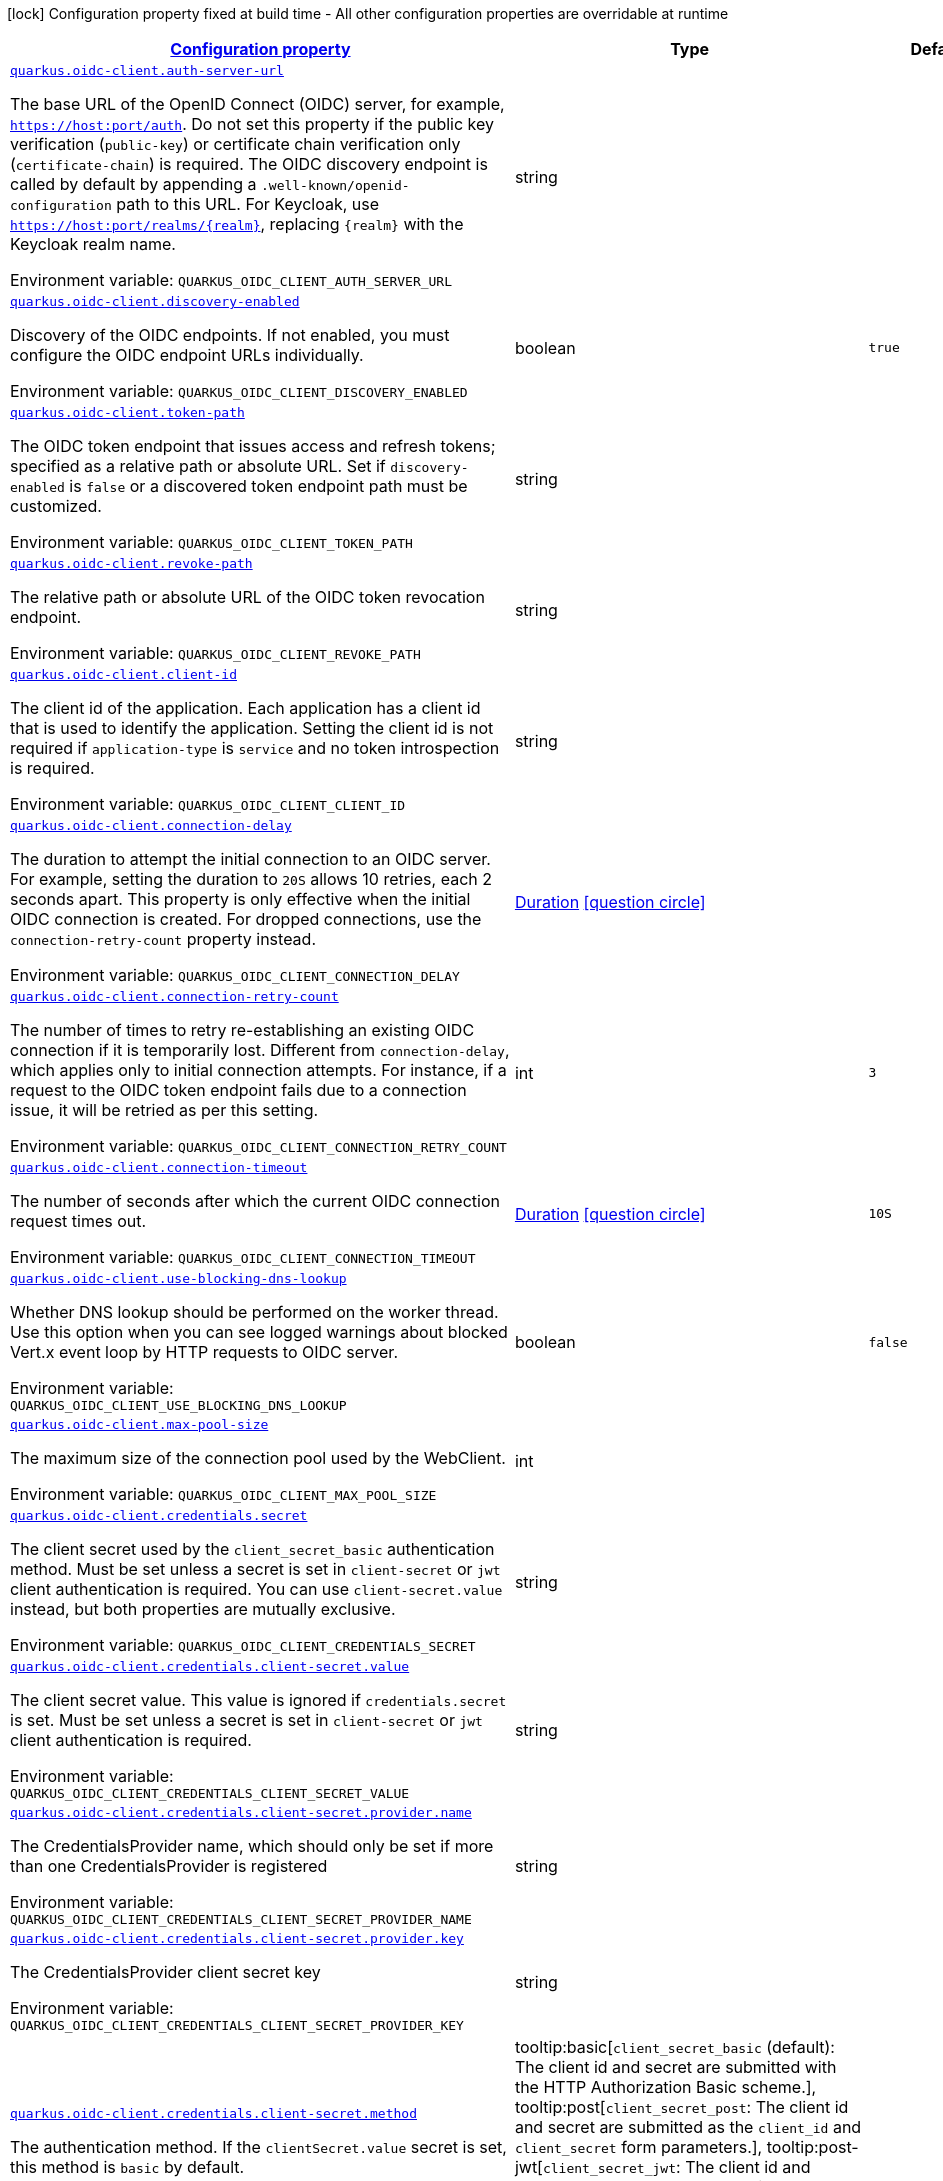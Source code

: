 
:summaryTableId: quarkus-oidc-client-oidc-clients-config
[.configuration-legend]
icon:lock[title=Fixed at build time] Configuration property fixed at build time - All other configuration properties are overridable at runtime
[.configuration-reference, cols="80,.^10,.^10"]
|===

h|[[quarkus-oidc-client-oidc-clients-config_configuration]]link:#quarkus-oidc-client-oidc-clients-config_configuration[Configuration property]

h|Type
h|Default

a| [[quarkus-oidc-client-oidc-clients-config_quarkus-oidc-client-auth-server-url]]`link:#quarkus-oidc-client-oidc-clients-config_quarkus-oidc-client-auth-server-url[quarkus.oidc-client.auth-server-url]`


[.description]
--
The base URL of the OpenID Connect (OIDC) server, for example, `https://host:port/auth`. Do not set this property if the public key verification (`public-key`) or certificate chain verification only (`certificate-chain`) is required. The OIDC discovery endpoint is called by default by appending a `.well-known/openid-configuration` path to this URL. For Keycloak, use `https://host:port/realms/++{++realm++}++`, replacing `++{++realm++}++` with the Keycloak realm name.

ifdef::add-copy-button-to-env-var[]
Environment variable: env_var_with_copy_button:+++QUARKUS_OIDC_CLIENT_AUTH_SERVER_URL+++[]
endif::add-copy-button-to-env-var[]
ifndef::add-copy-button-to-env-var[]
Environment variable: `+++QUARKUS_OIDC_CLIENT_AUTH_SERVER_URL+++`
endif::add-copy-button-to-env-var[]
--|string 
|


a| [[quarkus-oidc-client-oidc-clients-config_quarkus-oidc-client-discovery-enabled]]`link:#quarkus-oidc-client-oidc-clients-config_quarkus-oidc-client-discovery-enabled[quarkus.oidc-client.discovery-enabled]`


[.description]
--
Discovery of the OIDC endpoints. If not enabled, you must configure the OIDC endpoint URLs individually.

ifdef::add-copy-button-to-env-var[]
Environment variable: env_var_with_copy_button:+++QUARKUS_OIDC_CLIENT_DISCOVERY_ENABLED+++[]
endif::add-copy-button-to-env-var[]
ifndef::add-copy-button-to-env-var[]
Environment variable: `+++QUARKUS_OIDC_CLIENT_DISCOVERY_ENABLED+++`
endif::add-copy-button-to-env-var[]
--|boolean 
|`true`


a| [[quarkus-oidc-client-oidc-clients-config_quarkus-oidc-client-token-path]]`link:#quarkus-oidc-client-oidc-clients-config_quarkus-oidc-client-token-path[quarkus.oidc-client.token-path]`


[.description]
--
The OIDC token endpoint that issues access and refresh tokens; specified as a relative path or absolute URL. Set if `discovery-enabled` is `false` or a discovered token endpoint path must be customized.

ifdef::add-copy-button-to-env-var[]
Environment variable: env_var_with_copy_button:+++QUARKUS_OIDC_CLIENT_TOKEN_PATH+++[]
endif::add-copy-button-to-env-var[]
ifndef::add-copy-button-to-env-var[]
Environment variable: `+++QUARKUS_OIDC_CLIENT_TOKEN_PATH+++`
endif::add-copy-button-to-env-var[]
--|string 
|


a| [[quarkus-oidc-client-oidc-clients-config_quarkus-oidc-client-revoke-path]]`link:#quarkus-oidc-client-oidc-clients-config_quarkus-oidc-client-revoke-path[quarkus.oidc-client.revoke-path]`


[.description]
--
The relative path or absolute URL of the OIDC token revocation endpoint.

ifdef::add-copy-button-to-env-var[]
Environment variable: env_var_with_copy_button:+++QUARKUS_OIDC_CLIENT_REVOKE_PATH+++[]
endif::add-copy-button-to-env-var[]
ifndef::add-copy-button-to-env-var[]
Environment variable: `+++QUARKUS_OIDC_CLIENT_REVOKE_PATH+++`
endif::add-copy-button-to-env-var[]
--|string 
|


a| [[quarkus-oidc-client-oidc-clients-config_quarkus-oidc-client-client-id]]`link:#quarkus-oidc-client-oidc-clients-config_quarkus-oidc-client-client-id[quarkus.oidc-client.client-id]`


[.description]
--
The client id of the application. Each application has a client id that is used to identify the application. Setting the client id is not required if `application-type` is `service` and no token introspection is required.

ifdef::add-copy-button-to-env-var[]
Environment variable: env_var_with_copy_button:+++QUARKUS_OIDC_CLIENT_CLIENT_ID+++[]
endif::add-copy-button-to-env-var[]
ifndef::add-copy-button-to-env-var[]
Environment variable: `+++QUARKUS_OIDC_CLIENT_CLIENT_ID+++`
endif::add-copy-button-to-env-var[]
--|string 
|


a| [[quarkus-oidc-client-oidc-clients-config_quarkus-oidc-client-connection-delay]]`link:#quarkus-oidc-client-oidc-clients-config_quarkus-oidc-client-connection-delay[quarkus.oidc-client.connection-delay]`


[.description]
--
The duration to attempt the initial connection to an OIDC server. For example, setting the duration to `20S` allows 10 retries, each 2 seconds apart. This property is only effective when the initial OIDC connection is created. For dropped connections, use the `connection-retry-count` property instead.

ifdef::add-copy-button-to-env-var[]
Environment variable: env_var_with_copy_button:+++QUARKUS_OIDC_CLIENT_CONNECTION_DELAY+++[]
endif::add-copy-button-to-env-var[]
ifndef::add-copy-button-to-env-var[]
Environment variable: `+++QUARKUS_OIDC_CLIENT_CONNECTION_DELAY+++`
endif::add-copy-button-to-env-var[]
--|link:https://docs.oracle.com/javase/8/docs/api/java/time/Duration.html[Duration]
  link:#duration-note-anchor-{summaryTableId}[icon:question-circle[title=More information about the Duration format]]
|


a| [[quarkus-oidc-client-oidc-clients-config_quarkus-oidc-client-connection-retry-count]]`link:#quarkus-oidc-client-oidc-clients-config_quarkus-oidc-client-connection-retry-count[quarkus.oidc-client.connection-retry-count]`


[.description]
--
The number of times to retry re-establishing an existing OIDC connection if it is temporarily lost. Different from `connection-delay`, which applies only to initial connection attempts. For instance, if a request to the OIDC token endpoint fails due to a connection issue, it will be retried as per this setting.

ifdef::add-copy-button-to-env-var[]
Environment variable: env_var_with_copy_button:+++QUARKUS_OIDC_CLIENT_CONNECTION_RETRY_COUNT+++[]
endif::add-copy-button-to-env-var[]
ifndef::add-copy-button-to-env-var[]
Environment variable: `+++QUARKUS_OIDC_CLIENT_CONNECTION_RETRY_COUNT+++`
endif::add-copy-button-to-env-var[]
--|int 
|`3`


a| [[quarkus-oidc-client-oidc-clients-config_quarkus-oidc-client-connection-timeout]]`link:#quarkus-oidc-client-oidc-clients-config_quarkus-oidc-client-connection-timeout[quarkus.oidc-client.connection-timeout]`


[.description]
--
The number of seconds after which the current OIDC connection request times out.

ifdef::add-copy-button-to-env-var[]
Environment variable: env_var_with_copy_button:+++QUARKUS_OIDC_CLIENT_CONNECTION_TIMEOUT+++[]
endif::add-copy-button-to-env-var[]
ifndef::add-copy-button-to-env-var[]
Environment variable: `+++QUARKUS_OIDC_CLIENT_CONNECTION_TIMEOUT+++`
endif::add-copy-button-to-env-var[]
--|link:https://docs.oracle.com/javase/8/docs/api/java/time/Duration.html[Duration]
  link:#duration-note-anchor-{summaryTableId}[icon:question-circle[title=More information about the Duration format]]
|`10S`


a| [[quarkus-oidc-client-oidc-clients-config_quarkus-oidc-client-use-blocking-dns-lookup]]`link:#quarkus-oidc-client-oidc-clients-config_quarkus-oidc-client-use-blocking-dns-lookup[quarkus.oidc-client.use-blocking-dns-lookup]`


[.description]
--
Whether DNS lookup should be performed on the worker thread. Use this option when you can see logged warnings about blocked Vert.x event loop by HTTP requests to OIDC server.

ifdef::add-copy-button-to-env-var[]
Environment variable: env_var_with_copy_button:+++QUARKUS_OIDC_CLIENT_USE_BLOCKING_DNS_LOOKUP+++[]
endif::add-copy-button-to-env-var[]
ifndef::add-copy-button-to-env-var[]
Environment variable: `+++QUARKUS_OIDC_CLIENT_USE_BLOCKING_DNS_LOOKUP+++`
endif::add-copy-button-to-env-var[]
--|boolean 
|`false`


a| [[quarkus-oidc-client-oidc-clients-config_quarkus-oidc-client-max-pool-size]]`link:#quarkus-oidc-client-oidc-clients-config_quarkus-oidc-client-max-pool-size[quarkus.oidc-client.max-pool-size]`


[.description]
--
The maximum size of the connection pool used by the WebClient.

ifdef::add-copy-button-to-env-var[]
Environment variable: env_var_with_copy_button:+++QUARKUS_OIDC_CLIENT_MAX_POOL_SIZE+++[]
endif::add-copy-button-to-env-var[]
ifndef::add-copy-button-to-env-var[]
Environment variable: `+++QUARKUS_OIDC_CLIENT_MAX_POOL_SIZE+++`
endif::add-copy-button-to-env-var[]
--|int 
|


a| [[quarkus-oidc-client-oidc-clients-config_quarkus-oidc-client-credentials-secret]]`link:#quarkus-oidc-client-oidc-clients-config_quarkus-oidc-client-credentials-secret[quarkus.oidc-client.credentials.secret]`


[.description]
--
The client secret used by the `client_secret_basic` authentication method. Must be set unless a secret is set in `client-secret` or `jwt` client authentication is required. You can use `client-secret.value` instead, but both properties are mutually exclusive.

ifdef::add-copy-button-to-env-var[]
Environment variable: env_var_with_copy_button:+++QUARKUS_OIDC_CLIENT_CREDENTIALS_SECRET+++[]
endif::add-copy-button-to-env-var[]
ifndef::add-copy-button-to-env-var[]
Environment variable: `+++QUARKUS_OIDC_CLIENT_CREDENTIALS_SECRET+++`
endif::add-copy-button-to-env-var[]
--|string 
|


a| [[quarkus-oidc-client-oidc-clients-config_quarkus-oidc-client-credentials-client-secret-value]]`link:#quarkus-oidc-client-oidc-clients-config_quarkus-oidc-client-credentials-client-secret-value[quarkus.oidc-client.credentials.client-secret.value]`


[.description]
--
The client secret value. This value is ignored if `credentials.secret` is set. Must be set unless a secret is set in `client-secret` or `jwt` client authentication is required.

ifdef::add-copy-button-to-env-var[]
Environment variable: env_var_with_copy_button:+++QUARKUS_OIDC_CLIENT_CREDENTIALS_CLIENT_SECRET_VALUE+++[]
endif::add-copy-button-to-env-var[]
ifndef::add-copy-button-to-env-var[]
Environment variable: `+++QUARKUS_OIDC_CLIENT_CREDENTIALS_CLIENT_SECRET_VALUE+++`
endif::add-copy-button-to-env-var[]
--|string 
|


a| [[quarkus-oidc-client-oidc-clients-config_quarkus-oidc-client-credentials-client-secret-provider-name]]`link:#quarkus-oidc-client-oidc-clients-config_quarkus-oidc-client-credentials-client-secret-provider-name[quarkus.oidc-client.credentials.client-secret.provider.name]`


[.description]
--
The CredentialsProvider name, which should only be set if more than one CredentialsProvider is registered

ifdef::add-copy-button-to-env-var[]
Environment variable: env_var_with_copy_button:+++QUARKUS_OIDC_CLIENT_CREDENTIALS_CLIENT_SECRET_PROVIDER_NAME+++[]
endif::add-copy-button-to-env-var[]
ifndef::add-copy-button-to-env-var[]
Environment variable: `+++QUARKUS_OIDC_CLIENT_CREDENTIALS_CLIENT_SECRET_PROVIDER_NAME+++`
endif::add-copy-button-to-env-var[]
--|string 
|


a| [[quarkus-oidc-client-oidc-clients-config_quarkus-oidc-client-credentials-client-secret-provider-key]]`link:#quarkus-oidc-client-oidc-clients-config_quarkus-oidc-client-credentials-client-secret-provider-key[quarkus.oidc-client.credentials.client-secret.provider.key]`


[.description]
--
The CredentialsProvider client secret key

ifdef::add-copy-button-to-env-var[]
Environment variable: env_var_with_copy_button:+++QUARKUS_OIDC_CLIENT_CREDENTIALS_CLIENT_SECRET_PROVIDER_KEY+++[]
endif::add-copy-button-to-env-var[]
ifndef::add-copy-button-to-env-var[]
Environment variable: `+++QUARKUS_OIDC_CLIENT_CREDENTIALS_CLIENT_SECRET_PROVIDER_KEY+++`
endif::add-copy-button-to-env-var[]
--|string 
|


a| [[quarkus-oidc-client-oidc-clients-config_quarkus-oidc-client-credentials-client-secret-method]]`link:#quarkus-oidc-client-oidc-clients-config_quarkus-oidc-client-credentials-client-secret-method[quarkus.oidc-client.credentials.client-secret.method]`


[.description]
--
The authentication method. If the `clientSecret.value` secret is set, this method is `basic` by default.

ifdef::add-copy-button-to-env-var[]
Environment variable: env_var_with_copy_button:+++QUARKUS_OIDC_CLIENT_CREDENTIALS_CLIENT_SECRET_METHOD+++[]
endif::add-copy-button-to-env-var[]
ifndef::add-copy-button-to-env-var[]
Environment variable: `+++QUARKUS_OIDC_CLIENT_CREDENTIALS_CLIENT_SECRET_METHOD+++`
endif::add-copy-button-to-env-var[]
-- a|
tooltip:basic[`client_secret_basic` (default): The client id and secret are submitted with the HTTP Authorization Basic scheme.], tooltip:post[`client_secret_post`: The client id and secret are submitted as the `client_id` and `client_secret` form parameters.], tooltip:post-jwt[`client_secret_jwt`: The client id and generated JWT secret are submitted as the `client_id` and `client_secret` form parameters.], tooltip:query[client id and secret are submitted as HTTP query parameters. This option is only supported for the OIDC extension.] 
|


a| [[quarkus-oidc-client-oidc-clients-config_quarkus-oidc-client-credentials-jwt-secret]]`link:#quarkus-oidc-client-oidc-clients-config_quarkus-oidc-client-credentials-jwt-secret[quarkus.oidc-client.credentials.jwt.secret]`


[.description]
--
If provided, indicates that JWT is signed using a secret key.

ifdef::add-copy-button-to-env-var[]
Environment variable: env_var_with_copy_button:+++QUARKUS_OIDC_CLIENT_CREDENTIALS_JWT_SECRET+++[]
endif::add-copy-button-to-env-var[]
ifndef::add-copy-button-to-env-var[]
Environment variable: `+++QUARKUS_OIDC_CLIENT_CREDENTIALS_JWT_SECRET+++`
endif::add-copy-button-to-env-var[]
--|string 
|


a| [[quarkus-oidc-client-oidc-clients-config_quarkus-oidc-client-credentials-jwt-secret-provider-name]]`link:#quarkus-oidc-client-oidc-clients-config_quarkus-oidc-client-credentials-jwt-secret-provider-name[quarkus.oidc-client.credentials.jwt.secret-provider.name]`


[.description]
--
The CredentialsProvider name, which should only be set if more than one CredentialsProvider is registered

ifdef::add-copy-button-to-env-var[]
Environment variable: env_var_with_copy_button:+++QUARKUS_OIDC_CLIENT_CREDENTIALS_JWT_SECRET_PROVIDER_NAME+++[]
endif::add-copy-button-to-env-var[]
ifndef::add-copy-button-to-env-var[]
Environment variable: `+++QUARKUS_OIDC_CLIENT_CREDENTIALS_JWT_SECRET_PROVIDER_NAME+++`
endif::add-copy-button-to-env-var[]
--|string 
|


a| [[quarkus-oidc-client-oidc-clients-config_quarkus-oidc-client-credentials-jwt-secret-provider-key]]`link:#quarkus-oidc-client-oidc-clients-config_quarkus-oidc-client-credentials-jwt-secret-provider-key[quarkus.oidc-client.credentials.jwt.secret-provider.key]`


[.description]
--
The CredentialsProvider client secret key

ifdef::add-copy-button-to-env-var[]
Environment variable: env_var_with_copy_button:+++QUARKUS_OIDC_CLIENT_CREDENTIALS_JWT_SECRET_PROVIDER_KEY+++[]
endif::add-copy-button-to-env-var[]
ifndef::add-copy-button-to-env-var[]
Environment variable: `+++QUARKUS_OIDC_CLIENT_CREDENTIALS_JWT_SECRET_PROVIDER_KEY+++`
endif::add-copy-button-to-env-var[]
--|string 
|


a| [[quarkus-oidc-client-oidc-clients-config_quarkus-oidc-client-credentials-jwt-key-file]]`link:#quarkus-oidc-client-oidc-clients-config_quarkus-oidc-client-credentials-jwt-key-file[quarkus.oidc-client.credentials.jwt.key-file]`


[.description]
--
If provided, indicates that JWT is signed using a private key in PEM or JWK format. You can use the `signature-algorithm` property to override the default key algorithm, `RS256`.

ifdef::add-copy-button-to-env-var[]
Environment variable: env_var_with_copy_button:+++QUARKUS_OIDC_CLIENT_CREDENTIALS_JWT_KEY_FILE+++[]
endif::add-copy-button-to-env-var[]
ifndef::add-copy-button-to-env-var[]
Environment variable: `+++QUARKUS_OIDC_CLIENT_CREDENTIALS_JWT_KEY_FILE+++`
endif::add-copy-button-to-env-var[]
--|string 
|


a| [[quarkus-oidc-client-oidc-clients-config_quarkus-oidc-client-credentials-jwt-key-store-file]]`link:#quarkus-oidc-client-oidc-clients-config_quarkus-oidc-client-credentials-jwt-key-store-file[quarkus.oidc-client.credentials.jwt.key-store-file]`


[.description]
--
If provided, indicates that JWT is signed using a private key from a keystore.

ifdef::add-copy-button-to-env-var[]
Environment variable: env_var_with_copy_button:+++QUARKUS_OIDC_CLIENT_CREDENTIALS_JWT_KEY_STORE_FILE+++[]
endif::add-copy-button-to-env-var[]
ifndef::add-copy-button-to-env-var[]
Environment variable: `+++QUARKUS_OIDC_CLIENT_CREDENTIALS_JWT_KEY_STORE_FILE+++`
endif::add-copy-button-to-env-var[]
--|string 
|


a| [[quarkus-oidc-client-oidc-clients-config_quarkus-oidc-client-credentials-jwt-key-store-password]]`link:#quarkus-oidc-client-oidc-clients-config_quarkus-oidc-client-credentials-jwt-key-store-password[quarkus.oidc-client.credentials.jwt.key-store-password]`


[.description]
--
A parameter to specify the password of the keystore file.

ifdef::add-copy-button-to-env-var[]
Environment variable: env_var_with_copy_button:+++QUARKUS_OIDC_CLIENT_CREDENTIALS_JWT_KEY_STORE_PASSWORD+++[]
endif::add-copy-button-to-env-var[]
ifndef::add-copy-button-to-env-var[]
Environment variable: `+++QUARKUS_OIDC_CLIENT_CREDENTIALS_JWT_KEY_STORE_PASSWORD+++`
endif::add-copy-button-to-env-var[]
--|string 
|


a| [[quarkus-oidc-client-oidc-clients-config_quarkus-oidc-client-credentials-jwt-key-id]]`link:#quarkus-oidc-client-oidc-clients-config_quarkus-oidc-client-credentials-jwt-key-id[quarkus.oidc-client.credentials.jwt.key-id]`


[.description]
--
The private key id or alias.

ifdef::add-copy-button-to-env-var[]
Environment variable: env_var_with_copy_button:+++QUARKUS_OIDC_CLIENT_CREDENTIALS_JWT_KEY_ID+++[]
endif::add-copy-button-to-env-var[]
ifndef::add-copy-button-to-env-var[]
Environment variable: `+++QUARKUS_OIDC_CLIENT_CREDENTIALS_JWT_KEY_ID+++`
endif::add-copy-button-to-env-var[]
--|string 
|


a| [[quarkus-oidc-client-oidc-clients-config_quarkus-oidc-client-credentials-jwt-key-password]]`link:#quarkus-oidc-client-oidc-clients-config_quarkus-oidc-client-credentials-jwt-key-password[quarkus.oidc-client.credentials.jwt.key-password]`


[.description]
--
The private key password.

ifdef::add-copy-button-to-env-var[]
Environment variable: env_var_with_copy_button:+++QUARKUS_OIDC_CLIENT_CREDENTIALS_JWT_KEY_PASSWORD+++[]
endif::add-copy-button-to-env-var[]
ifndef::add-copy-button-to-env-var[]
Environment variable: `+++QUARKUS_OIDC_CLIENT_CREDENTIALS_JWT_KEY_PASSWORD+++`
endif::add-copy-button-to-env-var[]
--|string 
|


a| [[quarkus-oidc-client-oidc-clients-config_quarkus-oidc-client-credentials-jwt-audience]]`link:#quarkus-oidc-client-oidc-clients-config_quarkus-oidc-client-credentials-jwt-audience[quarkus.oidc-client.credentials.jwt.audience]`


[.description]
--
The JWT audience (`aud`) claim value. By default, the audience is set to the address of the OpenId Connect Provider's token endpoint.

ifdef::add-copy-button-to-env-var[]
Environment variable: env_var_with_copy_button:+++QUARKUS_OIDC_CLIENT_CREDENTIALS_JWT_AUDIENCE+++[]
endif::add-copy-button-to-env-var[]
ifndef::add-copy-button-to-env-var[]
Environment variable: `+++QUARKUS_OIDC_CLIENT_CREDENTIALS_JWT_AUDIENCE+++`
endif::add-copy-button-to-env-var[]
--|string 
|


a| [[quarkus-oidc-client-oidc-clients-config_quarkus-oidc-client-credentials-jwt-token-key-id]]`link:#quarkus-oidc-client-oidc-clients-config_quarkus-oidc-client-credentials-jwt-token-key-id[quarkus.oidc-client.credentials.jwt.token-key-id]`


[.description]
--
The key identifier of the signing key added as a JWT `kid` header.

ifdef::add-copy-button-to-env-var[]
Environment variable: env_var_with_copy_button:+++QUARKUS_OIDC_CLIENT_CREDENTIALS_JWT_TOKEN_KEY_ID+++[]
endif::add-copy-button-to-env-var[]
ifndef::add-copy-button-to-env-var[]
Environment variable: `+++QUARKUS_OIDC_CLIENT_CREDENTIALS_JWT_TOKEN_KEY_ID+++`
endif::add-copy-button-to-env-var[]
--|string 
|


a| [[quarkus-oidc-client-oidc-clients-config_quarkus-oidc-client-credentials-jwt-issuer]]`link:#quarkus-oidc-client-oidc-clients-config_quarkus-oidc-client-credentials-jwt-issuer[quarkus.oidc-client.credentials.jwt.issuer]`


[.description]
--
The issuer of the signing key added as a JWT `iss` claim. The default value is the client id.

ifdef::add-copy-button-to-env-var[]
Environment variable: env_var_with_copy_button:+++QUARKUS_OIDC_CLIENT_CREDENTIALS_JWT_ISSUER+++[]
endif::add-copy-button-to-env-var[]
ifndef::add-copy-button-to-env-var[]
Environment variable: `+++QUARKUS_OIDC_CLIENT_CREDENTIALS_JWT_ISSUER+++`
endif::add-copy-button-to-env-var[]
--|string 
|


a| [[quarkus-oidc-client-oidc-clients-config_quarkus-oidc-client-credentials-jwt-subject]]`link:#quarkus-oidc-client-oidc-clients-config_quarkus-oidc-client-credentials-jwt-subject[quarkus.oidc-client.credentials.jwt.subject]`


[.description]
--
Subject of the signing key added as a JWT `sub` claim The default value is the client id.

ifdef::add-copy-button-to-env-var[]
Environment variable: env_var_with_copy_button:+++QUARKUS_OIDC_CLIENT_CREDENTIALS_JWT_SUBJECT+++[]
endif::add-copy-button-to-env-var[]
ifndef::add-copy-button-to-env-var[]
Environment variable: `+++QUARKUS_OIDC_CLIENT_CREDENTIALS_JWT_SUBJECT+++`
endif::add-copy-button-to-env-var[]
--|string 
|


a| [[quarkus-oidc-client-oidc-clients-config_quarkus-oidc-client-credentials-jwt-signature-algorithm]]`link:#quarkus-oidc-client-oidc-clients-config_quarkus-oidc-client-credentials-jwt-signature-algorithm[quarkus.oidc-client.credentials.jwt.signature-algorithm]`


[.description]
--
The signature algorithm used for the `key-file` property. Supported values: `RS256` (default), `RS384`, `RS512`, `PS256`, `PS384`, `PS512`, `ES256`, `ES384`, `ES512`, `HS256`, `HS384`, `HS512`.

ifdef::add-copy-button-to-env-var[]
Environment variable: env_var_with_copy_button:+++QUARKUS_OIDC_CLIENT_CREDENTIALS_JWT_SIGNATURE_ALGORITHM+++[]
endif::add-copy-button-to-env-var[]
ifndef::add-copy-button-to-env-var[]
Environment variable: `+++QUARKUS_OIDC_CLIENT_CREDENTIALS_JWT_SIGNATURE_ALGORITHM+++`
endif::add-copy-button-to-env-var[]
--|string 
|


a| [[quarkus-oidc-client-oidc-clients-config_quarkus-oidc-client-credentials-jwt-lifespan]]`link:#quarkus-oidc-client-oidc-clients-config_quarkus-oidc-client-credentials-jwt-lifespan[quarkus.oidc-client.credentials.jwt.lifespan]`


[.description]
--
The JWT lifespan in seconds. This value is added to the time at which the JWT was issued to calculate the expiration time.

ifdef::add-copy-button-to-env-var[]
Environment variable: env_var_with_copy_button:+++QUARKUS_OIDC_CLIENT_CREDENTIALS_JWT_LIFESPAN+++[]
endif::add-copy-button-to-env-var[]
ifndef::add-copy-button-to-env-var[]
Environment variable: `+++QUARKUS_OIDC_CLIENT_CREDENTIALS_JWT_LIFESPAN+++`
endif::add-copy-button-to-env-var[]
--|int 
|`10`


a| [[quarkus-oidc-client-oidc-clients-config_quarkus-oidc-client-proxy-host]]`link:#quarkus-oidc-client-oidc-clients-config_quarkus-oidc-client-proxy-host[quarkus.oidc-client.proxy.host]`


[.description]
--
The host name or IP address of the Proxy. +
Note: If the OIDC adapter requires a Proxy to talk with the OIDC server (Provider), set this value to enable the usage of a Proxy.

ifdef::add-copy-button-to-env-var[]
Environment variable: env_var_with_copy_button:+++QUARKUS_OIDC_CLIENT_PROXY_HOST+++[]
endif::add-copy-button-to-env-var[]
ifndef::add-copy-button-to-env-var[]
Environment variable: `+++QUARKUS_OIDC_CLIENT_PROXY_HOST+++`
endif::add-copy-button-to-env-var[]
--|string 
|


a| [[quarkus-oidc-client-oidc-clients-config_quarkus-oidc-client-proxy-port]]`link:#quarkus-oidc-client-oidc-clients-config_quarkus-oidc-client-proxy-port[quarkus.oidc-client.proxy.port]`


[.description]
--
The port number of the Proxy. The default value is `80`.

ifdef::add-copy-button-to-env-var[]
Environment variable: env_var_with_copy_button:+++QUARKUS_OIDC_CLIENT_PROXY_PORT+++[]
endif::add-copy-button-to-env-var[]
ifndef::add-copy-button-to-env-var[]
Environment variable: `+++QUARKUS_OIDC_CLIENT_PROXY_PORT+++`
endif::add-copy-button-to-env-var[]
--|int 
|`80`


a| [[quarkus-oidc-client-oidc-clients-config_quarkus-oidc-client-proxy-username]]`link:#quarkus-oidc-client-oidc-clients-config_quarkus-oidc-client-proxy-username[quarkus.oidc-client.proxy.username]`


[.description]
--
The username, if the Proxy needs authentication.

ifdef::add-copy-button-to-env-var[]
Environment variable: env_var_with_copy_button:+++QUARKUS_OIDC_CLIENT_PROXY_USERNAME+++[]
endif::add-copy-button-to-env-var[]
ifndef::add-copy-button-to-env-var[]
Environment variable: `+++QUARKUS_OIDC_CLIENT_PROXY_USERNAME+++`
endif::add-copy-button-to-env-var[]
--|string 
|


a| [[quarkus-oidc-client-oidc-clients-config_quarkus-oidc-client-proxy-password]]`link:#quarkus-oidc-client-oidc-clients-config_quarkus-oidc-client-proxy-password[quarkus.oidc-client.proxy.password]`


[.description]
--
The password, if the Proxy needs authentication.

ifdef::add-copy-button-to-env-var[]
Environment variable: env_var_with_copy_button:+++QUARKUS_OIDC_CLIENT_PROXY_PASSWORD+++[]
endif::add-copy-button-to-env-var[]
ifndef::add-copy-button-to-env-var[]
Environment variable: `+++QUARKUS_OIDC_CLIENT_PROXY_PASSWORD+++`
endif::add-copy-button-to-env-var[]
--|string 
|


a| [[quarkus-oidc-client-oidc-clients-config_quarkus-oidc-client-tls-verification]]`link:#quarkus-oidc-client-oidc-clients-config_quarkus-oidc-client-tls-verification[quarkus.oidc-client.tls.verification]`


[.description]
--
Certificate validation and hostname verification, which can be one of the following `Verification` values. Default is `required`.

ifdef::add-copy-button-to-env-var[]
Environment variable: env_var_with_copy_button:+++QUARKUS_OIDC_CLIENT_TLS_VERIFICATION+++[]
endif::add-copy-button-to-env-var[]
ifndef::add-copy-button-to-env-var[]
Environment variable: `+++QUARKUS_OIDC_CLIENT_TLS_VERIFICATION+++`
endif::add-copy-button-to-env-var[]
-- a|
tooltip:required[Certificates are validated and hostname verification is enabled. This is the default value.], tooltip:certificate-validation[Certificates are validated but hostname verification is disabled.], tooltip:none[All certificates are trusted and hostname verification is disabled.] 
|


a| [[quarkus-oidc-client-oidc-clients-config_quarkus-oidc-client-tls-key-store-file]]`link:#quarkus-oidc-client-oidc-clients-config_quarkus-oidc-client-tls-key-store-file[quarkus.oidc-client.tls.key-store-file]`


[.description]
--
An optional keystore that holds the certificate information instead of specifying separate files.

ifdef::add-copy-button-to-env-var[]
Environment variable: env_var_with_copy_button:+++QUARKUS_OIDC_CLIENT_TLS_KEY_STORE_FILE+++[]
endif::add-copy-button-to-env-var[]
ifndef::add-copy-button-to-env-var[]
Environment variable: `+++QUARKUS_OIDC_CLIENT_TLS_KEY_STORE_FILE+++`
endif::add-copy-button-to-env-var[]
--|path 
|


a| [[quarkus-oidc-client-oidc-clients-config_quarkus-oidc-client-tls-key-store-file-type]]`link:#quarkus-oidc-client-oidc-clients-config_quarkus-oidc-client-tls-key-store-file-type[quarkus.oidc-client.tls.key-store-file-type]`


[.description]
--
The type of the keystore file. If not given, the type is automatically detected based on the file name.

ifdef::add-copy-button-to-env-var[]
Environment variable: env_var_with_copy_button:+++QUARKUS_OIDC_CLIENT_TLS_KEY_STORE_FILE_TYPE+++[]
endif::add-copy-button-to-env-var[]
ifndef::add-copy-button-to-env-var[]
Environment variable: `+++QUARKUS_OIDC_CLIENT_TLS_KEY_STORE_FILE_TYPE+++`
endif::add-copy-button-to-env-var[]
--|string 
|


a| [[quarkus-oidc-client-oidc-clients-config_quarkus-oidc-client-tls-key-store-provider]]`link:#quarkus-oidc-client-oidc-clients-config_quarkus-oidc-client-tls-key-store-provider[quarkus.oidc-client.tls.key-store-provider]`


[.description]
--
The provider of the keystore file. If not given, the provider is automatically detected based on the keystore file type.

ifdef::add-copy-button-to-env-var[]
Environment variable: env_var_with_copy_button:+++QUARKUS_OIDC_CLIENT_TLS_KEY_STORE_PROVIDER+++[]
endif::add-copy-button-to-env-var[]
ifndef::add-copy-button-to-env-var[]
Environment variable: `+++QUARKUS_OIDC_CLIENT_TLS_KEY_STORE_PROVIDER+++`
endif::add-copy-button-to-env-var[]
--|string 
|


a| [[quarkus-oidc-client-oidc-clients-config_quarkus-oidc-client-tls-key-store-password]]`link:#quarkus-oidc-client-oidc-clients-config_quarkus-oidc-client-tls-key-store-password[quarkus.oidc-client.tls.key-store-password]`


[.description]
--
The password of the keystore file. If not given, the default value, `password`, is used.

ifdef::add-copy-button-to-env-var[]
Environment variable: env_var_with_copy_button:+++QUARKUS_OIDC_CLIENT_TLS_KEY_STORE_PASSWORD+++[]
endif::add-copy-button-to-env-var[]
ifndef::add-copy-button-to-env-var[]
Environment variable: `+++QUARKUS_OIDC_CLIENT_TLS_KEY_STORE_PASSWORD+++`
endif::add-copy-button-to-env-var[]
--|string 
|


a| [[quarkus-oidc-client-oidc-clients-config_quarkus-oidc-client-tls-key-store-key-alias]]`link:#quarkus-oidc-client-oidc-clients-config_quarkus-oidc-client-tls-key-store-key-alias[quarkus.oidc-client.tls.key-store-key-alias]`


[.description]
--
The alias of a specific key in the keystore. When SNI is disabled, if the keystore contains multiple keys and no alias is specified, the behavior is undefined.

ifdef::add-copy-button-to-env-var[]
Environment variable: env_var_with_copy_button:+++QUARKUS_OIDC_CLIENT_TLS_KEY_STORE_KEY_ALIAS+++[]
endif::add-copy-button-to-env-var[]
ifndef::add-copy-button-to-env-var[]
Environment variable: `+++QUARKUS_OIDC_CLIENT_TLS_KEY_STORE_KEY_ALIAS+++`
endif::add-copy-button-to-env-var[]
--|string 
|


a| [[quarkus-oidc-client-oidc-clients-config_quarkus-oidc-client-tls-key-store-key-password]]`link:#quarkus-oidc-client-oidc-clients-config_quarkus-oidc-client-tls-key-store-key-password[quarkus.oidc-client.tls.key-store-key-password]`


[.description]
--
The password of the key, if it is different from the `key-store-password`.

ifdef::add-copy-button-to-env-var[]
Environment variable: env_var_with_copy_button:+++QUARKUS_OIDC_CLIENT_TLS_KEY_STORE_KEY_PASSWORD+++[]
endif::add-copy-button-to-env-var[]
ifndef::add-copy-button-to-env-var[]
Environment variable: `+++QUARKUS_OIDC_CLIENT_TLS_KEY_STORE_KEY_PASSWORD+++`
endif::add-copy-button-to-env-var[]
--|string 
|


a| [[quarkus-oidc-client-oidc-clients-config_quarkus-oidc-client-tls-trust-store-file]]`link:#quarkus-oidc-client-oidc-clients-config_quarkus-oidc-client-tls-trust-store-file[quarkus.oidc-client.tls.trust-store-file]`


[.description]
--
The truststore that holds the certificate information of the certificates to trust.

ifdef::add-copy-button-to-env-var[]
Environment variable: env_var_with_copy_button:+++QUARKUS_OIDC_CLIENT_TLS_TRUST_STORE_FILE+++[]
endif::add-copy-button-to-env-var[]
ifndef::add-copy-button-to-env-var[]
Environment variable: `+++QUARKUS_OIDC_CLIENT_TLS_TRUST_STORE_FILE+++`
endif::add-copy-button-to-env-var[]
--|path 
|


a| [[quarkus-oidc-client-oidc-clients-config_quarkus-oidc-client-tls-trust-store-password]]`link:#quarkus-oidc-client-oidc-clients-config_quarkus-oidc-client-tls-trust-store-password[quarkus.oidc-client.tls.trust-store-password]`


[.description]
--
The password of the truststore file.

ifdef::add-copy-button-to-env-var[]
Environment variable: env_var_with_copy_button:+++QUARKUS_OIDC_CLIENT_TLS_TRUST_STORE_PASSWORD+++[]
endif::add-copy-button-to-env-var[]
ifndef::add-copy-button-to-env-var[]
Environment variable: `+++QUARKUS_OIDC_CLIENT_TLS_TRUST_STORE_PASSWORD+++`
endif::add-copy-button-to-env-var[]
--|string 
|


a| [[quarkus-oidc-client-oidc-clients-config_quarkus-oidc-client-tls-trust-store-cert-alias]]`link:#quarkus-oidc-client-oidc-clients-config_quarkus-oidc-client-tls-trust-store-cert-alias[quarkus.oidc-client.tls.trust-store-cert-alias]`


[.description]
--
The alias of the truststore certificate.

ifdef::add-copy-button-to-env-var[]
Environment variable: env_var_with_copy_button:+++QUARKUS_OIDC_CLIENT_TLS_TRUST_STORE_CERT_ALIAS+++[]
endif::add-copy-button-to-env-var[]
ifndef::add-copy-button-to-env-var[]
Environment variable: `+++QUARKUS_OIDC_CLIENT_TLS_TRUST_STORE_CERT_ALIAS+++`
endif::add-copy-button-to-env-var[]
--|string 
|


a| [[quarkus-oidc-client-oidc-clients-config_quarkus-oidc-client-tls-trust-store-file-type]]`link:#quarkus-oidc-client-oidc-clients-config_quarkus-oidc-client-tls-trust-store-file-type[quarkus.oidc-client.tls.trust-store-file-type]`


[.description]
--
The type of the truststore file. If not given, the type is automatically detected based on the file name.

ifdef::add-copy-button-to-env-var[]
Environment variable: env_var_with_copy_button:+++QUARKUS_OIDC_CLIENT_TLS_TRUST_STORE_FILE_TYPE+++[]
endif::add-copy-button-to-env-var[]
ifndef::add-copy-button-to-env-var[]
Environment variable: `+++QUARKUS_OIDC_CLIENT_TLS_TRUST_STORE_FILE_TYPE+++`
endif::add-copy-button-to-env-var[]
--|string 
|


a| [[quarkus-oidc-client-oidc-clients-config_quarkus-oidc-client-tls-trust-store-provider]]`link:#quarkus-oidc-client-oidc-clients-config_quarkus-oidc-client-tls-trust-store-provider[quarkus.oidc-client.tls.trust-store-provider]`


[.description]
--
The provider of the truststore file. If not given, the provider is automatically detected based on the truststore file type.

ifdef::add-copy-button-to-env-var[]
Environment variable: env_var_with_copy_button:+++QUARKUS_OIDC_CLIENT_TLS_TRUST_STORE_PROVIDER+++[]
endif::add-copy-button-to-env-var[]
ifndef::add-copy-button-to-env-var[]
Environment variable: `+++QUARKUS_OIDC_CLIENT_TLS_TRUST_STORE_PROVIDER+++`
endif::add-copy-button-to-env-var[]
--|string 
|


a| [[quarkus-oidc-client-oidc-clients-config_quarkus-oidc-client-id]]`link:#quarkus-oidc-client-oidc-clients-config_quarkus-oidc-client-id[quarkus.oidc-client.id]`


[.description]
--
A unique OIDC client identifier. It must be set when OIDC clients are created dynamically and is optional in all other cases.

ifdef::add-copy-button-to-env-var[]
Environment variable: env_var_with_copy_button:+++QUARKUS_OIDC_CLIENT_ID+++[]
endif::add-copy-button-to-env-var[]
ifndef::add-copy-button-to-env-var[]
Environment variable: `+++QUARKUS_OIDC_CLIENT_ID+++`
endif::add-copy-button-to-env-var[]
--|string 
|


a| [[quarkus-oidc-client-oidc-clients-config_quarkus-oidc-client-client-enabled]]`link:#quarkus-oidc-client-oidc-clients-config_quarkus-oidc-client-client-enabled[quarkus.oidc-client.client-enabled]`


[.description]
--
If this client configuration is enabled.

ifdef::add-copy-button-to-env-var[]
Environment variable: env_var_with_copy_button:+++QUARKUS_OIDC_CLIENT_CLIENT_ENABLED+++[]
endif::add-copy-button-to-env-var[]
ifndef::add-copy-button-to-env-var[]
Environment variable: `+++QUARKUS_OIDC_CLIENT_CLIENT_ENABLED+++`
endif::add-copy-button-to-env-var[]
--|boolean 
|`true`


a| [[quarkus-oidc-client-oidc-clients-config_quarkus-oidc-client-scopes]]`link:#quarkus-oidc-client-oidc-clients-config_quarkus-oidc-client-scopes[quarkus.oidc-client.scopes]`


[.description]
--
List of access token scopes

ifdef::add-copy-button-to-env-var[]
Environment variable: env_var_with_copy_button:+++QUARKUS_OIDC_CLIENT_SCOPES+++[]
endif::add-copy-button-to-env-var[]
ifndef::add-copy-button-to-env-var[]
Environment variable: `+++QUARKUS_OIDC_CLIENT_SCOPES+++`
endif::add-copy-button-to-env-var[]
--|list of string 
|


a| [[quarkus-oidc-client-oidc-clients-config_quarkus-oidc-client-refresh-token-time-skew]]`link:#quarkus-oidc-client-oidc-clients-config_quarkus-oidc-client-refresh-token-time-skew[quarkus.oidc-client.refresh-token-time-skew]`


[.description]
--
Refresh token time skew in seconds. If this property is enabled then the configured number of seconds is added to the current time when checking whether the access token should be refreshed. If the sum is greater than this access token's expiration time then a refresh is going to happen.

ifdef::add-copy-button-to-env-var[]
Environment variable: env_var_with_copy_button:+++QUARKUS_OIDC_CLIENT_REFRESH_TOKEN_TIME_SKEW+++[]
endif::add-copy-button-to-env-var[]
ifndef::add-copy-button-to-env-var[]
Environment variable: `+++QUARKUS_OIDC_CLIENT_REFRESH_TOKEN_TIME_SKEW+++`
endif::add-copy-button-to-env-var[]
--|link:https://docs.oracle.com/javase/8/docs/api/java/time/Duration.html[Duration]
  link:#duration-note-anchor-{summaryTableId}[icon:question-circle[title=More information about the Duration format]]
|


a| [[quarkus-oidc-client-oidc-clients-config_quarkus-oidc-client-absolute-expires-in]]`link:#quarkus-oidc-client-oidc-clients-config_quarkus-oidc-client-absolute-expires-in[quarkus.oidc-client.absolute-expires-in]`


[.description]
--
If the access token 'expires_in' property should be checked as an absolute time value as opposed to a duration relative to the current time.

ifdef::add-copy-button-to-env-var[]
Environment variable: env_var_with_copy_button:+++QUARKUS_OIDC_CLIENT_ABSOLUTE_EXPIRES_IN+++[]
endif::add-copy-button-to-env-var[]
ifndef::add-copy-button-to-env-var[]
Environment variable: `+++QUARKUS_OIDC_CLIENT_ABSOLUTE_EXPIRES_IN+++`
endif::add-copy-button-to-env-var[]
--|boolean 
|`false`


a| [[quarkus-oidc-client-oidc-clients-config_quarkus-oidc-client-grant-type]]`link:#quarkus-oidc-client-oidc-clients-config_quarkus-oidc-client-grant-type[quarkus.oidc-client.grant.type]`


[.description]
--
Grant type

ifdef::add-copy-button-to-env-var[]
Environment variable: env_var_with_copy_button:+++QUARKUS_OIDC_CLIENT_GRANT_TYPE+++[]
endif::add-copy-button-to-env-var[]
ifndef::add-copy-button-to-env-var[]
Environment variable: `+++QUARKUS_OIDC_CLIENT_GRANT_TYPE+++`
endif::add-copy-button-to-env-var[]
-- a|
tooltip:client['client_credentials' grant requiring an OIDC client authentication only], tooltip:password['password' grant requiring both OIDC client and user ('username' and 'password') authentications], tooltip:code['authorization_code' grant requiring an OIDC client authentication as well as at least 'code' and 'redirect_uri' parameters which must be passed to OidcClient at the token request time.], tooltip:exchange['urn:ietf:params:oauth:grant-type:token-exchange' grant requiring an OIDC client authentication as well as at least 'subject_token' parameter which must be passed to OidcClient at the token request time.], tooltip:jwt['urn:ietf:params:oauth:grant-type:jwt-bearer' grant requiring an OIDC client authentication as well as at least an 'assertion' parameter which must be passed to OidcClient at the token request time.], tooltip:refresh['refresh_token' grant requiring an OIDC client authentication and a refresh token. Note, OidcClient supports this grant by default if an access token acquisition response contained a refresh token. However, in some cases, the refresh token is provided out of band, for example, it can be shared between several of the confidential client's services, etc. If 'quarkus.oidc-client.grant-type' is set to 'refresh' then `OidcClient` will only support refreshing the tokens.], tooltip:ciba['urn:openid:params:grant-type:ciba' grant requiring an OIDC client authentication as well as 'auth_req_id' parameter which must be passed to OidcClient at the token request time.] 
|`client`


a| [[quarkus-oidc-client-oidc-clients-config_quarkus-oidc-client-grant-access-token-property]]`link:#quarkus-oidc-client-oidc-clients-config_quarkus-oidc-client-grant-access-token-property[quarkus.oidc-client.grant.access-token-property]`


[.description]
--
Access token property name in a token grant response

ifdef::add-copy-button-to-env-var[]
Environment variable: env_var_with_copy_button:+++QUARKUS_OIDC_CLIENT_GRANT_ACCESS_TOKEN_PROPERTY+++[]
endif::add-copy-button-to-env-var[]
ifndef::add-copy-button-to-env-var[]
Environment variable: `+++QUARKUS_OIDC_CLIENT_GRANT_ACCESS_TOKEN_PROPERTY+++`
endif::add-copy-button-to-env-var[]
--|string 
|`access_token`


a| [[quarkus-oidc-client-oidc-clients-config_quarkus-oidc-client-grant-refresh-token-property]]`link:#quarkus-oidc-client-oidc-clients-config_quarkus-oidc-client-grant-refresh-token-property[quarkus.oidc-client.grant.refresh-token-property]`


[.description]
--
Refresh token property name in a token grant response

ifdef::add-copy-button-to-env-var[]
Environment variable: env_var_with_copy_button:+++QUARKUS_OIDC_CLIENT_GRANT_REFRESH_TOKEN_PROPERTY+++[]
endif::add-copy-button-to-env-var[]
ifndef::add-copy-button-to-env-var[]
Environment variable: `+++QUARKUS_OIDC_CLIENT_GRANT_REFRESH_TOKEN_PROPERTY+++`
endif::add-copy-button-to-env-var[]
--|string 
|`refresh_token`


a| [[quarkus-oidc-client-oidc-clients-config_quarkus-oidc-client-grant-expires-in-property]]`link:#quarkus-oidc-client-oidc-clients-config_quarkus-oidc-client-grant-expires-in-property[quarkus.oidc-client.grant.expires-in-property]`


[.description]
--
Access token expiry property name in a token grant response

ifdef::add-copy-button-to-env-var[]
Environment variable: env_var_with_copy_button:+++QUARKUS_OIDC_CLIENT_GRANT_EXPIRES_IN_PROPERTY+++[]
endif::add-copy-button-to-env-var[]
ifndef::add-copy-button-to-env-var[]
Environment variable: `+++QUARKUS_OIDC_CLIENT_GRANT_EXPIRES_IN_PROPERTY+++`
endif::add-copy-button-to-env-var[]
--|string 
|`expires_in`


a| [[quarkus-oidc-client-oidc-clients-config_quarkus-oidc-client-grant-refresh-expires-in-property]]`link:#quarkus-oidc-client-oidc-clients-config_quarkus-oidc-client-grant-refresh-expires-in-property[quarkus.oidc-client.grant.refresh-expires-in-property]`


[.description]
--
Refresh token expiry property name in a token grant response

ifdef::add-copy-button-to-env-var[]
Environment variable: env_var_with_copy_button:+++QUARKUS_OIDC_CLIENT_GRANT_REFRESH_EXPIRES_IN_PROPERTY+++[]
endif::add-copy-button-to-env-var[]
ifndef::add-copy-button-to-env-var[]
Environment variable: `+++QUARKUS_OIDC_CLIENT_GRANT_REFRESH_EXPIRES_IN_PROPERTY+++`
endif::add-copy-button-to-env-var[]
--|string 
|`refresh_expires_in`


a| [[quarkus-oidc-client-oidc-clients-config_quarkus-oidc-client-early-tokens-acquisition]]`link:#quarkus-oidc-client-oidc-clients-config_quarkus-oidc-client-early-tokens-acquisition[quarkus.oidc-client.early-tokens-acquisition]`


[.description]
--
Requires that all filters which use 'OidcClient' acquire the tokens at the post-construct initialization time, possibly long before these tokens are used. This property should be disabled if the access token may expire before it is used for the first time and no refresh token is available.

ifdef::add-copy-button-to-env-var[]
Environment variable: env_var_with_copy_button:+++QUARKUS_OIDC_CLIENT_EARLY_TOKENS_ACQUISITION+++[]
endif::add-copy-button-to-env-var[]
ifndef::add-copy-button-to-env-var[]
Environment variable: `+++QUARKUS_OIDC_CLIENT_EARLY_TOKENS_ACQUISITION+++`
endif::add-copy-button-to-env-var[]
--|boolean 
|`true`


a| [[quarkus-oidc-client-oidc-clients-config_quarkus-oidc-client-credentials-jwt-claims-claims]]`link:#quarkus-oidc-client-oidc-clients-config_quarkus-oidc-client-credentials-jwt-claims-claims[quarkus.oidc-client.credentials.jwt.claims]`


[.description]
--
Additional claims.

ifdef::add-copy-button-to-env-var[]
Environment variable: env_var_with_copy_button:+++QUARKUS_OIDC_CLIENT_CREDENTIALS_JWT_CLAIMS+++[]
endif::add-copy-button-to-env-var[]
ifndef::add-copy-button-to-env-var[]
Environment variable: `+++QUARKUS_OIDC_CLIENT_CREDENTIALS_JWT_CLAIMS+++`
endif::add-copy-button-to-env-var[]
--|`Map<String,String>` 
|


a| [[quarkus-oidc-client-oidc-clients-config_quarkus-oidc-client-grant-options-grant-options]]`link:#quarkus-oidc-client-oidc-clients-config_quarkus-oidc-client-grant-options-grant-options[quarkus.oidc-client.grant-options]`


[.description]
--
Grant options

ifdef::add-copy-button-to-env-var[]
Environment variable: env_var_with_copy_button:+++QUARKUS_OIDC_CLIENT_GRANT_OPTIONS+++[]
endif::add-copy-button-to-env-var[]
ifndef::add-copy-button-to-env-var[]
Environment variable: `+++QUARKUS_OIDC_CLIENT_GRANT_OPTIONS+++`
endif::add-copy-button-to-env-var[]
--|`Map<String,Map<String,String>>` 
|


a| [[quarkus-oidc-client-oidc-clients-config_quarkus-oidc-client-headers-headers]]`link:#quarkus-oidc-client-oidc-clients-config_quarkus-oidc-client-headers-headers[quarkus.oidc-client.headers]`


[.description]
--
Custom HTTP headers which have to be sent to the token endpoint

ifdef::add-copy-button-to-env-var[]
Environment variable: env_var_with_copy_button:+++QUARKUS_OIDC_CLIENT_HEADERS+++[]
endif::add-copy-button-to-env-var[]
ifndef::add-copy-button-to-env-var[]
Environment variable: `+++QUARKUS_OIDC_CLIENT_HEADERS+++`
endif::add-copy-button-to-env-var[]
--|`Map<String,String>` 
|


h|[[quarkus-oidc-client-oidc-clients-config_quarkus-oidc-client-named-clients-additional-named-clients]]link:#quarkus-oidc-client-oidc-clients-config_quarkus-oidc-client-named-clients-additional-named-clients[Additional named clients]

h|Type
h|Default

a| [[quarkus-oidc-client-oidc-clients-config_quarkus-oidc-client-id-auth-server-url]]`link:#quarkus-oidc-client-oidc-clients-config_quarkus-oidc-client-id-auth-server-url[quarkus.oidc-client."id".auth-server-url]`


[.description]
--
The base URL of the OpenID Connect (OIDC) server, for example, `https://host:port/auth`. Do not set this property if the public key verification (`public-key`) or certificate chain verification only (`certificate-chain`) is required. The OIDC discovery endpoint is called by default by appending a `.well-known/openid-configuration` path to this URL. For Keycloak, use `https://host:port/realms/++{++realm++}++`, replacing `++{++realm++}++` with the Keycloak realm name.

ifdef::add-copy-button-to-env-var[]
Environment variable: env_var_with_copy_button:+++QUARKUS_OIDC_CLIENT__ID__AUTH_SERVER_URL+++[]
endif::add-copy-button-to-env-var[]
ifndef::add-copy-button-to-env-var[]
Environment variable: `+++QUARKUS_OIDC_CLIENT__ID__AUTH_SERVER_URL+++`
endif::add-copy-button-to-env-var[]
--|string 
|


a| [[quarkus-oidc-client-oidc-clients-config_quarkus-oidc-client-id-discovery-enabled]]`link:#quarkus-oidc-client-oidc-clients-config_quarkus-oidc-client-id-discovery-enabled[quarkus.oidc-client."id".discovery-enabled]`


[.description]
--
Discovery of the OIDC endpoints. If not enabled, you must configure the OIDC endpoint URLs individually.

ifdef::add-copy-button-to-env-var[]
Environment variable: env_var_with_copy_button:+++QUARKUS_OIDC_CLIENT__ID__DISCOVERY_ENABLED+++[]
endif::add-copy-button-to-env-var[]
ifndef::add-copy-button-to-env-var[]
Environment variable: `+++QUARKUS_OIDC_CLIENT__ID__DISCOVERY_ENABLED+++`
endif::add-copy-button-to-env-var[]
--|boolean 
|`true`


a| [[quarkus-oidc-client-oidc-clients-config_quarkus-oidc-client-id-token-path]]`link:#quarkus-oidc-client-oidc-clients-config_quarkus-oidc-client-id-token-path[quarkus.oidc-client."id".token-path]`


[.description]
--
The OIDC token endpoint that issues access and refresh tokens; specified as a relative path or absolute URL. Set if `discovery-enabled` is `false` or a discovered token endpoint path must be customized.

ifdef::add-copy-button-to-env-var[]
Environment variable: env_var_with_copy_button:+++QUARKUS_OIDC_CLIENT__ID__TOKEN_PATH+++[]
endif::add-copy-button-to-env-var[]
ifndef::add-copy-button-to-env-var[]
Environment variable: `+++QUARKUS_OIDC_CLIENT__ID__TOKEN_PATH+++`
endif::add-copy-button-to-env-var[]
--|string 
|


a| [[quarkus-oidc-client-oidc-clients-config_quarkus-oidc-client-id-revoke-path]]`link:#quarkus-oidc-client-oidc-clients-config_quarkus-oidc-client-id-revoke-path[quarkus.oidc-client."id".revoke-path]`


[.description]
--
The relative path or absolute URL of the OIDC token revocation endpoint.

ifdef::add-copy-button-to-env-var[]
Environment variable: env_var_with_copy_button:+++QUARKUS_OIDC_CLIENT__ID__REVOKE_PATH+++[]
endif::add-copy-button-to-env-var[]
ifndef::add-copy-button-to-env-var[]
Environment variable: `+++QUARKUS_OIDC_CLIENT__ID__REVOKE_PATH+++`
endif::add-copy-button-to-env-var[]
--|string 
|


a| [[quarkus-oidc-client-oidc-clients-config_quarkus-oidc-client-id-client-id]]`link:#quarkus-oidc-client-oidc-clients-config_quarkus-oidc-client-id-client-id[quarkus.oidc-client."id".client-id]`


[.description]
--
The client id of the application. Each application has a client id that is used to identify the application. Setting the client id is not required if `application-type` is `service` and no token introspection is required.

ifdef::add-copy-button-to-env-var[]
Environment variable: env_var_with_copy_button:+++QUARKUS_OIDC_CLIENT__ID__CLIENT_ID+++[]
endif::add-copy-button-to-env-var[]
ifndef::add-copy-button-to-env-var[]
Environment variable: `+++QUARKUS_OIDC_CLIENT__ID__CLIENT_ID+++`
endif::add-copy-button-to-env-var[]
--|string 
|


a| [[quarkus-oidc-client-oidc-clients-config_quarkus-oidc-client-id-connection-delay]]`link:#quarkus-oidc-client-oidc-clients-config_quarkus-oidc-client-id-connection-delay[quarkus.oidc-client."id".connection-delay]`


[.description]
--
The duration to attempt the initial connection to an OIDC server. For example, setting the duration to `20S` allows 10 retries, each 2 seconds apart. This property is only effective when the initial OIDC connection is created. For dropped connections, use the `connection-retry-count` property instead.

ifdef::add-copy-button-to-env-var[]
Environment variable: env_var_with_copy_button:+++QUARKUS_OIDC_CLIENT__ID__CONNECTION_DELAY+++[]
endif::add-copy-button-to-env-var[]
ifndef::add-copy-button-to-env-var[]
Environment variable: `+++QUARKUS_OIDC_CLIENT__ID__CONNECTION_DELAY+++`
endif::add-copy-button-to-env-var[]
--|link:https://docs.oracle.com/javase/8/docs/api/java/time/Duration.html[Duration]
  link:#duration-note-anchor-{summaryTableId}[icon:question-circle[title=More information about the Duration format]]
|


a| [[quarkus-oidc-client-oidc-clients-config_quarkus-oidc-client-id-connection-retry-count]]`link:#quarkus-oidc-client-oidc-clients-config_quarkus-oidc-client-id-connection-retry-count[quarkus.oidc-client."id".connection-retry-count]`


[.description]
--
The number of times to retry re-establishing an existing OIDC connection if it is temporarily lost. Different from `connection-delay`, which applies only to initial connection attempts. For instance, if a request to the OIDC token endpoint fails due to a connection issue, it will be retried as per this setting.

ifdef::add-copy-button-to-env-var[]
Environment variable: env_var_with_copy_button:+++QUARKUS_OIDC_CLIENT__ID__CONNECTION_RETRY_COUNT+++[]
endif::add-copy-button-to-env-var[]
ifndef::add-copy-button-to-env-var[]
Environment variable: `+++QUARKUS_OIDC_CLIENT__ID__CONNECTION_RETRY_COUNT+++`
endif::add-copy-button-to-env-var[]
--|int 
|`3`


a| [[quarkus-oidc-client-oidc-clients-config_quarkus-oidc-client-id-connection-timeout]]`link:#quarkus-oidc-client-oidc-clients-config_quarkus-oidc-client-id-connection-timeout[quarkus.oidc-client."id".connection-timeout]`


[.description]
--
The number of seconds after which the current OIDC connection request times out.

ifdef::add-copy-button-to-env-var[]
Environment variable: env_var_with_copy_button:+++QUARKUS_OIDC_CLIENT__ID__CONNECTION_TIMEOUT+++[]
endif::add-copy-button-to-env-var[]
ifndef::add-copy-button-to-env-var[]
Environment variable: `+++QUARKUS_OIDC_CLIENT__ID__CONNECTION_TIMEOUT+++`
endif::add-copy-button-to-env-var[]
--|link:https://docs.oracle.com/javase/8/docs/api/java/time/Duration.html[Duration]
  link:#duration-note-anchor-{summaryTableId}[icon:question-circle[title=More information about the Duration format]]
|`10S`


a| [[quarkus-oidc-client-oidc-clients-config_quarkus-oidc-client-id-use-blocking-dns-lookup]]`link:#quarkus-oidc-client-oidc-clients-config_quarkus-oidc-client-id-use-blocking-dns-lookup[quarkus.oidc-client."id".use-blocking-dns-lookup]`


[.description]
--
Whether DNS lookup should be performed on the worker thread. Use this option when you can see logged warnings about blocked Vert.x event loop by HTTP requests to OIDC server.

ifdef::add-copy-button-to-env-var[]
Environment variable: env_var_with_copy_button:+++QUARKUS_OIDC_CLIENT__ID__USE_BLOCKING_DNS_LOOKUP+++[]
endif::add-copy-button-to-env-var[]
ifndef::add-copy-button-to-env-var[]
Environment variable: `+++QUARKUS_OIDC_CLIENT__ID__USE_BLOCKING_DNS_LOOKUP+++`
endif::add-copy-button-to-env-var[]
--|boolean 
|`false`


a| [[quarkus-oidc-client-oidc-clients-config_quarkus-oidc-client-id-max-pool-size]]`link:#quarkus-oidc-client-oidc-clients-config_quarkus-oidc-client-id-max-pool-size[quarkus.oidc-client."id".max-pool-size]`


[.description]
--
The maximum size of the connection pool used by the WebClient.

ifdef::add-copy-button-to-env-var[]
Environment variable: env_var_with_copy_button:+++QUARKUS_OIDC_CLIENT__ID__MAX_POOL_SIZE+++[]
endif::add-copy-button-to-env-var[]
ifndef::add-copy-button-to-env-var[]
Environment variable: `+++QUARKUS_OIDC_CLIENT__ID__MAX_POOL_SIZE+++`
endif::add-copy-button-to-env-var[]
--|int 
|


a| [[quarkus-oidc-client-oidc-clients-config_quarkus-oidc-client-id-credentials-secret]]`link:#quarkus-oidc-client-oidc-clients-config_quarkus-oidc-client-id-credentials-secret[quarkus.oidc-client."id".credentials.secret]`


[.description]
--
The client secret used by the `client_secret_basic` authentication method. Must be set unless a secret is set in `client-secret` or `jwt` client authentication is required. You can use `client-secret.value` instead, but both properties are mutually exclusive.

ifdef::add-copy-button-to-env-var[]
Environment variable: env_var_with_copy_button:+++QUARKUS_OIDC_CLIENT__ID__CREDENTIALS_SECRET+++[]
endif::add-copy-button-to-env-var[]
ifndef::add-copy-button-to-env-var[]
Environment variable: `+++QUARKUS_OIDC_CLIENT__ID__CREDENTIALS_SECRET+++`
endif::add-copy-button-to-env-var[]
--|string 
|


a| [[quarkus-oidc-client-oidc-clients-config_quarkus-oidc-client-id-credentials-client-secret-value]]`link:#quarkus-oidc-client-oidc-clients-config_quarkus-oidc-client-id-credentials-client-secret-value[quarkus.oidc-client."id".credentials.client-secret.value]`


[.description]
--
The client secret value. This value is ignored if `credentials.secret` is set. Must be set unless a secret is set in `client-secret` or `jwt` client authentication is required.

ifdef::add-copy-button-to-env-var[]
Environment variable: env_var_with_copy_button:+++QUARKUS_OIDC_CLIENT__ID__CREDENTIALS_CLIENT_SECRET_VALUE+++[]
endif::add-copy-button-to-env-var[]
ifndef::add-copy-button-to-env-var[]
Environment variable: `+++QUARKUS_OIDC_CLIENT__ID__CREDENTIALS_CLIENT_SECRET_VALUE+++`
endif::add-copy-button-to-env-var[]
--|string 
|


a| [[quarkus-oidc-client-oidc-clients-config_quarkus-oidc-client-id-credentials-client-secret-provider-name]]`link:#quarkus-oidc-client-oidc-clients-config_quarkus-oidc-client-id-credentials-client-secret-provider-name[quarkus.oidc-client."id".credentials.client-secret.provider.name]`


[.description]
--
The CredentialsProvider name, which should only be set if more than one CredentialsProvider is registered

ifdef::add-copy-button-to-env-var[]
Environment variable: env_var_with_copy_button:+++QUARKUS_OIDC_CLIENT__ID__CREDENTIALS_CLIENT_SECRET_PROVIDER_NAME+++[]
endif::add-copy-button-to-env-var[]
ifndef::add-copy-button-to-env-var[]
Environment variable: `+++QUARKUS_OIDC_CLIENT__ID__CREDENTIALS_CLIENT_SECRET_PROVIDER_NAME+++`
endif::add-copy-button-to-env-var[]
--|string 
|


a| [[quarkus-oidc-client-oidc-clients-config_quarkus-oidc-client-id-credentials-client-secret-provider-key]]`link:#quarkus-oidc-client-oidc-clients-config_quarkus-oidc-client-id-credentials-client-secret-provider-key[quarkus.oidc-client."id".credentials.client-secret.provider.key]`


[.description]
--
The CredentialsProvider client secret key

ifdef::add-copy-button-to-env-var[]
Environment variable: env_var_with_copy_button:+++QUARKUS_OIDC_CLIENT__ID__CREDENTIALS_CLIENT_SECRET_PROVIDER_KEY+++[]
endif::add-copy-button-to-env-var[]
ifndef::add-copy-button-to-env-var[]
Environment variable: `+++QUARKUS_OIDC_CLIENT__ID__CREDENTIALS_CLIENT_SECRET_PROVIDER_KEY+++`
endif::add-copy-button-to-env-var[]
--|string 
|


a| [[quarkus-oidc-client-oidc-clients-config_quarkus-oidc-client-id-credentials-client-secret-method]]`link:#quarkus-oidc-client-oidc-clients-config_quarkus-oidc-client-id-credentials-client-secret-method[quarkus.oidc-client."id".credentials.client-secret.method]`


[.description]
--
The authentication method. If the `clientSecret.value` secret is set, this method is `basic` by default.

ifdef::add-copy-button-to-env-var[]
Environment variable: env_var_with_copy_button:+++QUARKUS_OIDC_CLIENT__ID__CREDENTIALS_CLIENT_SECRET_METHOD+++[]
endif::add-copy-button-to-env-var[]
ifndef::add-copy-button-to-env-var[]
Environment variable: `+++QUARKUS_OIDC_CLIENT__ID__CREDENTIALS_CLIENT_SECRET_METHOD+++`
endif::add-copy-button-to-env-var[]
-- a|
tooltip:basic[`client_secret_basic` (default): The client id and secret are submitted with the HTTP Authorization Basic scheme.], tooltip:post[`client_secret_post`: The client id and secret are submitted as the `client_id` and `client_secret` form parameters.], tooltip:post-jwt[`client_secret_jwt`: The client id and generated JWT secret are submitted as the `client_id` and `client_secret` form parameters.], tooltip:query[client id and secret are submitted as HTTP query parameters. This option is only supported for the OIDC extension.] 
|


a| [[quarkus-oidc-client-oidc-clients-config_quarkus-oidc-client-id-credentials-jwt-secret]]`link:#quarkus-oidc-client-oidc-clients-config_quarkus-oidc-client-id-credentials-jwt-secret[quarkus.oidc-client."id".credentials.jwt.secret]`


[.description]
--
If provided, indicates that JWT is signed using a secret key.

ifdef::add-copy-button-to-env-var[]
Environment variable: env_var_with_copy_button:+++QUARKUS_OIDC_CLIENT__ID__CREDENTIALS_JWT_SECRET+++[]
endif::add-copy-button-to-env-var[]
ifndef::add-copy-button-to-env-var[]
Environment variable: `+++QUARKUS_OIDC_CLIENT__ID__CREDENTIALS_JWT_SECRET+++`
endif::add-copy-button-to-env-var[]
--|string 
|


a| [[quarkus-oidc-client-oidc-clients-config_quarkus-oidc-client-id-credentials-jwt-secret-provider-name]]`link:#quarkus-oidc-client-oidc-clients-config_quarkus-oidc-client-id-credentials-jwt-secret-provider-name[quarkus.oidc-client."id".credentials.jwt.secret-provider.name]`


[.description]
--
The CredentialsProvider name, which should only be set if more than one CredentialsProvider is registered

ifdef::add-copy-button-to-env-var[]
Environment variable: env_var_with_copy_button:+++QUARKUS_OIDC_CLIENT__ID__CREDENTIALS_JWT_SECRET_PROVIDER_NAME+++[]
endif::add-copy-button-to-env-var[]
ifndef::add-copy-button-to-env-var[]
Environment variable: `+++QUARKUS_OIDC_CLIENT__ID__CREDENTIALS_JWT_SECRET_PROVIDER_NAME+++`
endif::add-copy-button-to-env-var[]
--|string 
|


a| [[quarkus-oidc-client-oidc-clients-config_quarkus-oidc-client-id-credentials-jwt-secret-provider-key]]`link:#quarkus-oidc-client-oidc-clients-config_quarkus-oidc-client-id-credentials-jwt-secret-provider-key[quarkus.oidc-client."id".credentials.jwt.secret-provider.key]`


[.description]
--
The CredentialsProvider client secret key

ifdef::add-copy-button-to-env-var[]
Environment variable: env_var_with_copy_button:+++QUARKUS_OIDC_CLIENT__ID__CREDENTIALS_JWT_SECRET_PROVIDER_KEY+++[]
endif::add-copy-button-to-env-var[]
ifndef::add-copy-button-to-env-var[]
Environment variable: `+++QUARKUS_OIDC_CLIENT__ID__CREDENTIALS_JWT_SECRET_PROVIDER_KEY+++`
endif::add-copy-button-to-env-var[]
--|string 
|


a| [[quarkus-oidc-client-oidc-clients-config_quarkus-oidc-client-id-credentials-jwt-key-file]]`link:#quarkus-oidc-client-oidc-clients-config_quarkus-oidc-client-id-credentials-jwt-key-file[quarkus.oidc-client."id".credentials.jwt.key-file]`


[.description]
--
If provided, indicates that JWT is signed using a private key in PEM or JWK format. You can use the `signature-algorithm` property to override the default key algorithm, `RS256`.

ifdef::add-copy-button-to-env-var[]
Environment variable: env_var_with_copy_button:+++QUARKUS_OIDC_CLIENT__ID__CREDENTIALS_JWT_KEY_FILE+++[]
endif::add-copy-button-to-env-var[]
ifndef::add-copy-button-to-env-var[]
Environment variable: `+++QUARKUS_OIDC_CLIENT__ID__CREDENTIALS_JWT_KEY_FILE+++`
endif::add-copy-button-to-env-var[]
--|string 
|


a| [[quarkus-oidc-client-oidc-clients-config_quarkus-oidc-client-id-credentials-jwt-key-store-file]]`link:#quarkus-oidc-client-oidc-clients-config_quarkus-oidc-client-id-credentials-jwt-key-store-file[quarkus.oidc-client."id".credentials.jwt.key-store-file]`


[.description]
--
If provided, indicates that JWT is signed using a private key from a keystore.

ifdef::add-copy-button-to-env-var[]
Environment variable: env_var_with_copy_button:+++QUARKUS_OIDC_CLIENT__ID__CREDENTIALS_JWT_KEY_STORE_FILE+++[]
endif::add-copy-button-to-env-var[]
ifndef::add-copy-button-to-env-var[]
Environment variable: `+++QUARKUS_OIDC_CLIENT__ID__CREDENTIALS_JWT_KEY_STORE_FILE+++`
endif::add-copy-button-to-env-var[]
--|string 
|


a| [[quarkus-oidc-client-oidc-clients-config_quarkus-oidc-client-id-credentials-jwt-key-store-password]]`link:#quarkus-oidc-client-oidc-clients-config_quarkus-oidc-client-id-credentials-jwt-key-store-password[quarkus.oidc-client."id".credentials.jwt.key-store-password]`


[.description]
--
A parameter to specify the password of the keystore file.

ifdef::add-copy-button-to-env-var[]
Environment variable: env_var_with_copy_button:+++QUARKUS_OIDC_CLIENT__ID__CREDENTIALS_JWT_KEY_STORE_PASSWORD+++[]
endif::add-copy-button-to-env-var[]
ifndef::add-copy-button-to-env-var[]
Environment variable: `+++QUARKUS_OIDC_CLIENT__ID__CREDENTIALS_JWT_KEY_STORE_PASSWORD+++`
endif::add-copy-button-to-env-var[]
--|string 
|


a| [[quarkus-oidc-client-oidc-clients-config_quarkus-oidc-client-id-credentials-jwt-key-id]]`link:#quarkus-oidc-client-oidc-clients-config_quarkus-oidc-client-id-credentials-jwt-key-id[quarkus.oidc-client."id".credentials.jwt.key-id]`


[.description]
--
The private key id or alias.

ifdef::add-copy-button-to-env-var[]
Environment variable: env_var_with_copy_button:+++QUARKUS_OIDC_CLIENT__ID__CREDENTIALS_JWT_KEY_ID+++[]
endif::add-copy-button-to-env-var[]
ifndef::add-copy-button-to-env-var[]
Environment variable: `+++QUARKUS_OIDC_CLIENT__ID__CREDENTIALS_JWT_KEY_ID+++`
endif::add-copy-button-to-env-var[]
--|string 
|


a| [[quarkus-oidc-client-oidc-clients-config_quarkus-oidc-client-id-credentials-jwt-key-password]]`link:#quarkus-oidc-client-oidc-clients-config_quarkus-oidc-client-id-credentials-jwt-key-password[quarkus.oidc-client."id".credentials.jwt.key-password]`


[.description]
--
The private key password.

ifdef::add-copy-button-to-env-var[]
Environment variable: env_var_with_copy_button:+++QUARKUS_OIDC_CLIENT__ID__CREDENTIALS_JWT_KEY_PASSWORD+++[]
endif::add-copy-button-to-env-var[]
ifndef::add-copy-button-to-env-var[]
Environment variable: `+++QUARKUS_OIDC_CLIENT__ID__CREDENTIALS_JWT_KEY_PASSWORD+++`
endif::add-copy-button-to-env-var[]
--|string 
|


a| [[quarkus-oidc-client-oidc-clients-config_quarkus-oidc-client-id-credentials-jwt-audience]]`link:#quarkus-oidc-client-oidc-clients-config_quarkus-oidc-client-id-credentials-jwt-audience[quarkus.oidc-client."id".credentials.jwt.audience]`


[.description]
--
The JWT audience (`aud`) claim value. By default, the audience is set to the address of the OpenId Connect Provider's token endpoint.

ifdef::add-copy-button-to-env-var[]
Environment variable: env_var_with_copy_button:+++QUARKUS_OIDC_CLIENT__ID__CREDENTIALS_JWT_AUDIENCE+++[]
endif::add-copy-button-to-env-var[]
ifndef::add-copy-button-to-env-var[]
Environment variable: `+++QUARKUS_OIDC_CLIENT__ID__CREDENTIALS_JWT_AUDIENCE+++`
endif::add-copy-button-to-env-var[]
--|string 
|


a| [[quarkus-oidc-client-oidc-clients-config_quarkus-oidc-client-id-credentials-jwt-token-key-id]]`link:#quarkus-oidc-client-oidc-clients-config_quarkus-oidc-client-id-credentials-jwt-token-key-id[quarkus.oidc-client."id".credentials.jwt.token-key-id]`


[.description]
--
The key identifier of the signing key added as a JWT `kid` header.

ifdef::add-copy-button-to-env-var[]
Environment variable: env_var_with_copy_button:+++QUARKUS_OIDC_CLIENT__ID__CREDENTIALS_JWT_TOKEN_KEY_ID+++[]
endif::add-copy-button-to-env-var[]
ifndef::add-copy-button-to-env-var[]
Environment variable: `+++QUARKUS_OIDC_CLIENT__ID__CREDENTIALS_JWT_TOKEN_KEY_ID+++`
endif::add-copy-button-to-env-var[]
--|string 
|


a| [[quarkus-oidc-client-oidc-clients-config_quarkus-oidc-client-id-credentials-jwt-issuer]]`link:#quarkus-oidc-client-oidc-clients-config_quarkus-oidc-client-id-credentials-jwt-issuer[quarkus.oidc-client."id".credentials.jwt.issuer]`


[.description]
--
The issuer of the signing key added as a JWT `iss` claim. The default value is the client id.

ifdef::add-copy-button-to-env-var[]
Environment variable: env_var_with_copy_button:+++QUARKUS_OIDC_CLIENT__ID__CREDENTIALS_JWT_ISSUER+++[]
endif::add-copy-button-to-env-var[]
ifndef::add-copy-button-to-env-var[]
Environment variable: `+++QUARKUS_OIDC_CLIENT__ID__CREDENTIALS_JWT_ISSUER+++`
endif::add-copy-button-to-env-var[]
--|string 
|


a| [[quarkus-oidc-client-oidc-clients-config_quarkus-oidc-client-id-credentials-jwt-subject]]`link:#quarkus-oidc-client-oidc-clients-config_quarkus-oidc-client-id-credentials-jwt-subject[quarkus.oidc-client."id".credentials.jwt.subject]`


[.description]
--
Subject of the signing key added as a JWT `sub` claim The default value is the client id.

ifdef::add-copy-button-to-env-var[]
Environment variable: env_var_with_copy_button:+++QUARKUS_OIDC_CLIENT__ID__CREDENTIALS_JWT_SUBJECT+++[]
endif::add-copy-button-to-env-var[]
ifndef::add-copy-button-to-env-var[]
Environment variable: `+++QUARKUS_OIDC_CLIENT__ID__CREDENTIALS_JWT_SUBJECT+++`
endif::add-copy-button-to-env-var[]
--|string 
|


a| [[quarkus-oidc-client-oidc-clients-config_quarkus-oidc-client-id-credentials-jwt-claims-claims]]`link:#quarkus-oidc-client-oidc-clients-config_quarkus-oidc-client-id-credentials-jwt-claims-claims[quarkus.oidc-client."id".credentials.jwt.claims]`


[.description]
--
Additional claims.

ifdef::add-copy-button-to-env-var[]
Environment variable: env_var_with_copy_button:+++QUARKUS_OIDC_CLIENT__ID__CREDENTIALS_JWT_CLAIMS+++[]
endif::add-copy-button-to-env-var[]
ifndef::add-copy-button-to-env-var[]
Environment variable: `+++QUARKUS_OIDC_CLIENT__ID__CREDENTIALS_JWT_CLAIMS+++`
endif::add-copy-button-to-env-var[]
--|`Map<String,String>` 
|


a| [[quarkus-oidc-client-oidc-clients-config_quarkus-oidc-client-id-credentials-jwt-signature-algorithm]]`link:#quarkus-oidc-client-oidc-clients-config_quarkus-oidc-client-id-credentials-jwt-signature-algorithm[quarkus.oidc-client."id".credentials.jwt.signature-algorithm]`


[.description]
--
The signature algorithm used for the `key-file` property. Supported values: `RS256` (default), `RS384`, `RS512`, `PS256`, `PS384`, `PS512`, `ES256`, `ES384`, `ES512`, `HS256`, `HS384`, `HS512`.

ifdef::add-copy-button-to-env-var[]
Environment variable: env_var_with_copy_button:+++QUARKUS_OIDC_CLIENT__ID__CREDENTIALS_JWT_SIGNATURE_ALGORITHM+++[]
endif::add-copy-button-to-env-var[]
ifndef::add-copy-button-to-env-var[]
Environment variable: `+++QUARKUS_OIDC_CLIENT__ID__CREDENTIALS_JWT_SIGNATURE_ALGORITHM+++`
endif::add-copy-button-to-env-var[]
--|string 
|


a| [[quarkus-oidc-client-oidc-clients-config_quarkus-oidc-client-id-credentials-jwt-lifespan]]`link:#quarkus-oidc-client-oidc-clients-config_quarkus-oidc-client-id-credentials-jwt-lifespan[quarkus.oidc-client."id".credentials.jwt.lifespan]`


[.description]
--
The JWT lifespan in seconds. This value is added to the time at which the JWT was issued to calculate the expiration time.

ifdef::add-copy-button-to-env-var[]
Environment variable: env_var_with_copy_button:+++QUARKUS_OIDC_CLIENT__ID__CREDENTIALS_JWT_LIFESPAN+++[]
endif::add-copy-button-to-env-var[]
ifndef::add-copy-button-to-env-var[]
Environment variable: `+++QUARKUS_OIDC_CLIENT__ID__CREDENTIALS_JWT_LIFESPAN+++`
endif::add-copy-button-to-env-var[]
--|int 
|`10`


a| [[quarkus-oidc-client-oidc-clients-config_quarkus-oidc-client-id-proxy-host]]`link:#quarkus-oidc-client-oidc-clients-config_quarkus-oidc-client-id-proxy-host[quarkus.oidc-client."id".proxy.host]`


[.description]
--
The host name or IP address of the Proxy. +
Note: If the OIDC adapter requires a Proxy to talk with the OIDC server (Provider), set this value to enable the usage of a Proxy.

ifdef::add-copy-button-to-env-var[]
Environment variable: env_var_with_copy_button:+++QUARKUS_OIDC_CLIENT__ID__PROXY_HOST+++[]
endif::add-copy-button-to-env-var[]
ifndef::add-copy-button-to-env-var[]
Environment variable: `+++QUARKUS_OIDC_CLIENT__ID__PROXY_HOST+++`
endif::add-copy-button-to-env-var[]
--|string 
|


a| [[quarkus-oidc-client-oidc-clients-config_quarkus-oidc-client-id-proxy-port]]`link:#quarkus-oidc-client-oidc-clients-config_quarkus-oidc-client-id-proxy-port[quarkus.oidc-client."id".proxy.port]`


[.description]
--
The port number of the Proxy. The default value is `80`.

ifdef::add-copy-button-to-env-var[]
Environment variable: env_var_with_copy_button:+++QUARKUS_OIDC_CLIENT__ID__PROXY_PORT+++[]
endif::add-copy-button-to-env-var[]
ifndef::add-copy-button-to-env-var[]
Environment variable: `+++QUARKUS_OIDC_CLIENT__ID__PROXY_PORT+++`
endif::add-copy-button-to-env-var[]
--|int 
|`80`


a| [[quarkus-oidc-client-oidc-clients-config_quarkus-oidc-client-id-proxy-username]]`link:#quarkus-oidc-client-oidc-clients-config_quarkus-oidc-client-id-proxy-username[quarkus.oidc-client."id".proxy.username]`


[.description]
--
The username, if the Proxy needs authentication.

ifdef::add-copy-button-to-env-var[]
Environment variable: env_var_with_copy_button:+++QUARKUS_OIDC_CLIENT__ID__PROXY_USERNAME+++[]
endif::add-copy-button-to-env-var[]
ifndef::add-copy-button-to-env-var[]
Environment variable: `+++QUARKUS_OIDC_CLIENT__ID__PROXY_USERNAME+++`
endif::add-copy-button-to-env-var[]
--|string 
|


a| [[quarkus-oidc-client-oidc-clients-config_quarkus-oidc-client-id-proxy-password]]`link:#quarkus-oidc-client-oidc-clients-config_quarkus-oidc-client-id-proxy-password[quarkus.oidc-client."id".proxy.password]`


[.description]
--
The password, if the Proxy needs authentication.

ifdef::add-copy-button-to-env-var[]
Environment variable: env_var_with_copy_button:+++QUARKUS_OIDC_CLIENT__ID__PROXY_PASSWORD+++[]
endif::add-copy-button-to-env-var[]
ifndef::add-copy-button-to-env-var[]
Environment variable: `+++QUARKUS_OIDC_CLIENT__ID__PROXY_PASSWORD+++`
endif::add-copy-button-to-env-var[]
--|string 
|


a| [[quarkus-oidc-client-oidc-clients-config_quarkus-oidc-client-id-tls-verification]]`link:#quarkus-oidc-client-oidc-clients-config_quarkus-oidc-client-id-tls-verification[quarkus.oidc-client."id".tls.verification]`


[.description]
--
Certificate validation and hostname verification, which can be one of the following `Verification` values. Default is `required`.

ifdef::add-copy-button-to-env-var[]
Environment variable: env_var_with_copy_button:+++QUARKUS_OIDC_CLIENT__ID__TLS_VERIFICATION+++[]
endif::add-copy-button-to-env-var[]
ifndef::add-copy-button-to-env-var[]
Environment variable: `+++QUARKUS_OIDC_CLIENT__ID__TLS_VERIFICATION+++`
endif::add-copy-button-to-env-var[]
-- a|
tooltip:required[Certificates are validated and hostname verification is enabled. This is the default value.], tooltip:certificate-validation[Certificates are validated but hostname verification is disabled.], tooltip:none[All certificates are trusted and hostname verification is disabled.] 
|


a| [[quarkus-oidc-client-oidc-clients-config_quarkus-oidc-client-id-tls-key-store-file]]`link:#quarkus-oidc-client-oidc-clients-config_quarkus-oidc-client-id-tls-key-store-file[quarkus.oidc-client."id".tls.key-store-file]`


[.description]
--
An optional keystore that holds the certificate information instead of specifying separate files.

ifdef::add-copy-button-to-env-var[]
Environment variable: env_var_with_copy_button:+++QUARKUS_OIDC_CLIENT__ID__TLS_KEY_STORE_FILE+++[]
endif::add-copy-button-to-env-var[]
ifndef::add-copy-button-to-env-var[]
Environment variable: `+++QUARKUS_OIDC_CLIENT__ID__TLS_KEY_STORE_FILE+++`
endif::add-copy-button-to-env-var[]
--|path 
|


a| [[quarkus-oidc-client-oidc-clients-config_quarkus-oidc-client-id-tls-key-store-file-type]]`link:#quarkus-oidc-client-oidc-clients-config_quarkus-oidc-client-id-tls-key-store-file-type[quarkus.oidc-client."id".tls.key-store-file-type]`


[.description]
--
The type of the keystore file. If not given, the type is automatically detected based on the file name.

ifdef::add-copy-button-to-env-var[]
Environment variable: env_var_with_copy_button:+++QUARKUS_OIDC_CLIENT__ID__TLS_KEY_STORE_FILE_TYPE+++[]
endif::add-copy-button-to-env-var[]
ifndef::add-copy-button-to-env-var[]
Environment variable: `+++QUARKUS_OIDC_CLIENT__ID__TLS_KEY_STORE_FILE_TYPE+++`
endif::add-copy-button-to-env-var[]
--|string 
|


a| [[quarkus-oidc-client-oidc-clients-config_quarkus-oidc-client-id-tls-key-store-provider]]`link:#quarkus-oidc-client-oidc-clients-config_quarkus-oidc-client-id-tls-key-store-provider[quarkus.oidc-client."id".tls.key-store-provider]`


[.description]
--
The provider of the keystore file. If not given, the provider is automatically detected based on the keystore file type.

ifdef::add-copy-button-to-env-var[]
Environment variable: env_var_with_copy_button:+++QUARKUS_OIDC_CLIENT__ID__TLS_KEY_STORE_PROVIDER+++[]
endif::add-copy-button-to-env-var[]
ifndef::add-copy-button-to-env-var[]
Environment variable: `+++QUARKUS_OIDC_CLIENT__ID__TLS_KEY_STORE_PROVIDER+++`
endif::add-copy-button-to-env-var[]
--|string 
|


a| [[quarkus-oidc-client-oidc-clients-config_quarkus-oidc-client-id-tls-key-store-password]]`link:#quarkus-oidc-client-oidc-clients-config_quarkus-oidc-client-id-tls-key-store-password[quarkus.oidc-client."id".tls.key-store-password]`


[.description]
--
The password of the keystore file. If not given, the default value, `password`, is used.

ifdef::add-copy-button-to-env-var[]
Environment variable: env_var_with_copy_button:+++QUARKUS_OIDC_CLIENT__ID__TLS_KEY_STORE_PASSWORD+++[]
endif::add-copy-button-to-env-var[]
ifndef::add-copy-button-to-env-var[]
Environment variable: `+++QUARKUS_OIDC_CLIENT__ID__TLS_KEY_STORE_PASSWORD+++`
endif::add-copy-button-to-env-var[]
--|string 
|


a| [[quarkus-oidc-client-oidc-clients-config_quarkus-oidc-client-id-tls-key-store-key-alias]]`link:#quarkus-oidc-client-oidc-clients-config_quarkus-oidc-client-id-tls-key-store-key-alias[quarkus.oidc-client."id".tls.key-store-key-alias]`


[.description]
--
The alias of a specific key in the keystore. When SNI is disabled, if the keystore contains multiple keys and no alias is specified, the behavior is undefined.

ifdef::add-copy-button-to-env-var[]
Environment variable: env_var_with_copy_button:+++QUARKUS_OIDC_CLIENT__ID__TLS_KEY_STORE_KEY_ALIAS+++[]
endif::add-copy-button-to-env-var[]
ifndef::add-copy-button-to-env-var[]
Environment variable: `+++QUARKUS_OIDC_CLIENT__ID__TLS_KEY_STORE_KEY_ALIAS+++`
endif::add-copy-button-to-env-var[]
--|string 
|


a| [[quarkus-oidc-client-oidc-clients-config_quarkus-oidc-client-id-tls-key-store-key-password]]`link:#quarkus-oidc-client-oidc-clients-config_quarkus-oidc-client-id-tls-key-store-key-password[quarkus.oidc-client."id".tls.key-store-key-password]`


[.description]
--
The password of the key, if it is different from the `key-store-password`.

ifdef::add-copy-button-to-env-var[]
Environment variable: env_var_with_copy_button:+++QUARKUS_OIDC_CLIENT__ID__TLS_KEY_STORE_KEY_PASSWORD+++[]
endif::add-copy-button-to-env-var[]
ifndef::add-copy-button-to-env-var[]
Environment variable: `+++QUARKUS_OIDC_CLIENT__ID__TLS_KEY_STORE_KEY_PASSWORD+++`
endif::add-copy-button-to-env-var[]
--|string 
|


a| [[quarkus-oidc-client-oidc-clients-config_quarkus-oidc-client-id-tls-trust-store-file]]`link:#quarkus-oidc-client-oidc-clients-config_quarkus-oidc-client-id-tls-trust-store-file[quarkus.oidc-client."id".tls.trust-store-file]`


[.description]
--
The truststore that holds the certificate information of the certificates to trust.

ifdef::add-copy-button-to-env-var[]
Environment variable: env_var_with_copy_button:+++QUARKUS_OIDC_CLIENT__ID__TLS_TRUST_STORE_FILE+++[]
endif::add-copy-button-to-env-var[]
ifndef::add-copy-button-to-env-var[]
Environment variable: `+++QUARKUS_OIDC_CLIENT__ID__TLS_TRUST_STORE_FILE+++`
endif::add-copy-button-to-env-var[]
--|path 
|


a| [[quarkus-oidc-client-oidc-clients-config_quarkus-oidc-client-id-tls-trust-store-password]]`link:#quarkus-oidc-client-oidc-clients-config_quarkus-oidc-client-id-tls-trust-store-password[quarkus.oidc-client."id".tls.trust-store-password]`


[.description]
--
The password of the truststore file.

ifdef::add-copy-button-to-env-var[]
Environment variable: env_var_with_copy_button:+++QUARKUS_OIDC_CLIENT__ID__TLS_TRUST_STORE_PASSWORD+++[]
endif::add-copy-button-to-env-var[]
ifndef::add-copy-button-to-env-var[]
Environment variable: `+++QUARKUS_OIDC_CLIENT__ID__TLS_TRUST_STORE_PASSWORD+++`
endif::add-copy-button-to-env-var[]
--|string 
|


a| [[quarkus-oidc-client-oidc-clients-config_quarkus-oidc-client-id-tls-trust-store-cert-alias]]`link:#quarkus-oidc-client-oidc-clients-config_quarkus-oidc-client-id-tls-trust-store-cert-alias[quarkus.oidc-client."id".tls.trust-store-cert-alias]`


[.description]
--
The alias of the truststore certificate.

ifdef::add-copy-button-to-env-var[]
Environment variable: env_var_with_copy_button:+++QUARKUS_OIDC_CLIENT__ID__TLS_TRUST_STORE_CERT_ALIAS+++[]
endif::add-copy-button-to-env-var[]
ifndef::add-copy-button-to-env-var[]
Environment variable: `+++QUARKUS_OIDC_CLIENT__ID__TLS_TRUST_STORE_CERT_ALIAS+++`
endif::add-copy-button-to-env-var[]
--|string 
|


a| [[quarkus-oidc-client-oidc-clients-config_quarkus-oidc-client-id-tls-trust-store-file-type]]`link:#quarkus-oidc-client-oidc-clients-config_quarkus-oidc-client-id-tls-trust-store-file-type[quarkus.oidc-client."id".tls.trust-store-file-type]`


[.description]
--
The type of the truststore file. If not given, the type is automatically detected based on the file name.

ifdef::add-copy-button-to-env-var[]
Environment variable: env_var_with_copy_button:+++QUARKUS_OIDC_CLIENT__ID__TLS_TRUST_STORE_FILE_TYPE+++[]
endif::add-copy-button-to-env-var[]
ifndef::add-copy-button-to-env-var[]
Environment variable: `+++QUARKUS_OIDC_CLIENT__ID__TLS_TRUST_STORE_FILE_TYPE+++`
endif::add-copy-button-to-env-var[]
--|string 
|


a| [[quarkus-oidc-client-oidc-clients-config_quarkus-oidc-client-id-tls-trust-store-provider]]`link:#quarkus-oidc-client-oidc-clients-config_quarkus-oidc-client-id-tls-trust-store-provider[quarkus.oidc-client."id".tls.trust-store-provider]`


[.description]
--
The provider of the truststore file. If not given, the provider is automatically detected based on the truststore file type.

ifdef::add-copy-button-to-env-var[]
Environment variable: env_var_with_copy_button:+++QUARKUS_OIDC_CLIENT__ID__TLS_TRUST_STORE_PROVIDER+++[]
endif::add-copy-button-to-env-var[]
ifndef::add-copy-button-to-env-var[]
Environment variable: `+++QUARKUS_OIDC_CLIENT__ID__TLS_TRUST_STORE_PROVIDER+++`
endif::add-copy-button-to-env-var[]
--|string 
|


a| [[quarkus-oidc-client-oidc-clients-config_quarkus-oidc-client-id-id]]`link:#quarkus-oidc-client-oidc-clients-config_quarkus-oidc-client-id-id[quarkus.oidc-client."id".id]`


[.description]
--
A unique OIDC client identifier. It must be set when OIDC clients are created dynamically and is optional in all other cases.

ifdef::add-copy-button-to-env-var[]
Environment variable: env_var_with_copy_button:+++QUARKUS_OIDC_CLIENT__ID__ID+++[]
endif::add-copy-button-to-env-var[]
ifndef::add-copy-button-to-env-var[]
Environment variable: `+++QUARKUS_OIDC_CLIENT__ID__ID+++`
endif::add-copy-button-to-env-var[]
--|string 
|


a| [[quarkus-oidc-client-oidc-clients-config_quarkus-oidc-client-id-client-enabled]]`link:#quarkus-oidc-client-oidc-clients-config_quarkus-oidc-client-id-client-enabled[quarkus.oidc-client."id".client-enabled]`


[.description]
--
If this client configuration is enabled.

ifdef::add-copy-button-to-env-var[]
Environment variable: env_var_with_copy_button:+++QUARKUS_OIDC_CLIENT__ID__CLIENT_ENABLED+++[]
endif::add-copy-button-to-env-var[]
ifndef::add-copy-button-to-env-var[]
Environment variable: `+++QUARKUS_OIDC_CLIENT__ID__CLIENT_ENABLED+++`
endif::add-copy-button-to-env-var[]
--|boolean 
|`true`


a| [[quarkus-oidc-client-oidc-clients-config_quarkus-oidc-client-id-scopes]]`link:#quarkus-oidc-client-oidc-clients-config_quarkus-oidc-client-id-scopes[quarkus.oidc-client."id".scopes]`


[.description]
--
List of access token scopes

ifdef::add-copy-button-to-env-var[]
Environment variable: env_var_with_copy_button:+++QUARKUS_OIDC_CLIENT__ID__SCOPES+++[]
endif::add-copy-button-to-env-var[]
ifndef::add-copy-button-to-env-var[]
Environment variable: `+++QUARKUS_OIDC_CLIENT__ID__SCOPES+++`
endif::add-copy-button-to-env-var[]
--|list of string 
|


a| [[quarkus-oidc-client-oidc-clients-config_quarkus-oidc-client-id-refresh-token-time-skew]]`link:#quarkus-oidc-client-oidc-clients-config_quarkus-oidc-client-id-refresh-token-time-skew[quarkus.oidc-client."id".refresh-token-time-skew]`


[.description]
--
Refresh token time skew in seconds. If this property is enabled then the configured number of seconds is added to the current time when checking whether the access token should be refreshed. If the sum is greater than this access token's expiration time then a refresh is going to happen.

ifdef::add-copy-button-to-env-var[]
Environment variable: env_var_with_copy_button:+++QUARKUS_OIDC_CLIENT__ID__REFRESH_TOKEN_TIME_SKEW+++[]
endif::add-copy-button-to-env-var[]
ifndef::add-copy-button-to-env-var[]
Environment variable: `+++QUARKUS_OIDC_CLIENT__ID__REFRESH_TOKEN_TIME_SKEW+++`
endif::add-copy-button-to-env-var[]
--|link:https://docs.oracle.com/javase/8/docs/api/java/time/Duration.html[Duration]
  link:#duration-note-anchor-{summaryTableId}[icon:question-circle[title=More information about the Duration format]]
|


a| [[quarkus-oidc-client-oidc-clients-config_quarkus-oidc-client-id-absolute-expires-in]]`link:#quarkus-oidc-client-oidc-clients-config_quarkus-oidc-client-id-absolute-expires-in[quarkus.oidc-client."id".absolute-expires-in]`


[.description]
--
If the access token 'expires_in' property should be checked as an absolute time value as opposed to a duration relative to the current time.

ifdef::add-copy-button-to-env-var[]
Environment variable: env_var_with_copy_button:+++QUARKUS_OIDC_CLIENT__ID__ABSOLUTE_EXPIRES_IN+++[]
endif::add-copy-button-to-env-var[]
ifndef::add-copy-button-to-env-var[]
Environment variable: `+++QUARKUS_OIDC_CLIENT__ID__ABSOLUTE_EXPIRES_IN+++`
endif::add-copy-button-to-env-var[]
--|boolean 
|`false`


a| [[quarkus-oidc-client-oidc-clients-config_quarkus-oidc-client-id-grant-type]]`link:#quarkus-oidc-client-oidc-clients-config_quarkus-oidc-client-id-grant-type[quarkus.oidc-client."id".grant.type]`


[.description]
--
Grant type

ifdef::add-copy-button-to-env-var[]
Environment variable: env_var_with_copy_button:+++QUARKUS_OIDC_CLIENT__ID__GRANT_TYPE+++[]
endif::add-copy-button-to-env-var[]
ifndef::add-copy-button-to-env-var[]
Environment variable: `+++QUARKUS_OIDC_CLIENT__ID__GRANT_TYPE+++`
endif::add-copy-button-to-env-var[]
-- a|
tooltip:client['client_credentials' grant requiring an OIDC client authentication only], tooltip:password['password' grant requiring both OIDC client and user ('username' and 'password') authentications], tooltip:code['authorization_code' grant requiring an OIDC client authentication as well as at least 'code' and 'redirect_uri' parameters which must be passed to OidcClient at the token request time.], tooltip:exchange['urn:ietf:params:oauth:grant-type:token-exchange' grant requiring an OIDC client authentication as well as at least 'subject_token' parameter which must be passed to OidcClient at the token request time.], tooltip:jwt['urn:ietf:params:oauth:grant-type:jwt-bearer' grant requiring an OIDC client authentication as well as at least an 'assertion' parameter which must be passed to OidcClient at the token request time.], tooltip:refresh['refresh_token' grant requiring an OIDC client authentication and a refresh token. Note, OidcClient supports this grant by default if an access token acquisition response contained a refresh token. However, in some cases, the refresh token is provided out of band, for example, it can be shared between several of the confidential client's services, etc. If 'quarkus.oidc-client.grant-type' is set to 'refresh' then `OidcClient` will only support refreshing the tokens.], tooltip:ciba['urn:openid:params:grant-type:ciba' grant requiring an OIDC client authentication as well as 'auth_req_id' parameter which must be passed to OidcClient at the token request time.] 
|`client`


a| [[quarkus-oidc-client-oidc-clients-config_quarkus-oidc-client-id-grant-access-token-property]]`link:#quarkus-oidc-client-oidc-clients-config_quarkus-oidc-client-id-grant-access-token-property[quarkus.oidc-client."id".grant.access-token-property]`


[.description]
--
Access token property name in a token grant response

ifdef::add-copy-button-to-env-var[]
Environment variable: env_var_with_copy_button:+++QUARKUS_OIDC_CLIENT__ID__GRANT_ACCESS_TOKEN_PROPERTY+++[]
endif::add-copy-button-to-env-var[]
ifndef::add-copy-button-to-env-var[]
Environment variable: `+++QUARKUS_OIDC_CLIENT__ID__GRANT_ACCESS_TOKEN_PROPERTY+++`
endif::add-copy-button-to-env-var[]
--|string 
|`access_token`


a| [[quarkus-oidc-client-oidc-clients-config_quarkus-oidc-client-id-grant-refresh-token-property]]`link:#quarkus-oidc-client-oidc-clients-config_quarkus-oidc-client-id-grant-refresh-token-property[quarkus.oidc-client."id".grant.refresh-token-property]`


[.description]
--
Refresh token property name in a token grant response

ifdef::add-copy-button-to-env-var[]
Environment variable: env_var_with_copy_button:+++QUARKUS_OIDC_CLIENT__ID__GRANT_REFRESH_TOKEN_PROPERTY+++[]
endif::add-copy-button-to-env-var[]
ifndef::add-copy-button-to-env-var[]
Environment variable: `+++QUARKUS_OIDC_CLIENT__ID__GRANT_REFRESH_TOKEN_PROPERTY+++`
endif::add-copy-button-to-env-var[]
--|string 
|`refresh_token`


a| [[quarkus-oidc-client-oidc-clients-config_quarkus-oidc-client-id-grant-expires-in-property]]`link:#quarkus-oidc-client-oidc-clients-config_quarkus-oidc-client-id-grant-expires-in-property[quarkus.oidc-client."id".grant.expires-in-property]`


[.description]
--
Access token expiry property name in a token grant response

ifdef::add-copy-button-to-env-var[]
Environment variable: env_var_with_copy_button:+++QUARKUS_OIDC_CLIENT__ID__GRANT_EXPIRES_IN_PROPERTY+++[]
endif::add-copy-button-to-env-var[]
ifndef::add-copy-button-to-env-var[]
Environment variable: `+++QUARKUS_OIDC_CLIENT__ID__GRANT_EXPIRES_IN_PROPERTY+++`
endif::add-copy-button-to-env-var[]
--|string 
|`expires_in`


a| [[quarkus-oidc-client-oidc-clients-config_quarkus-oidc-client-id-grant-refresh-expires-in-property]]`link:#quarkus-oidc-client-oidc-clients-config_quarkus-oidc-client-id-grant-refresh-expires-in-property[quarkus.oidc-client."id".grant.refresh-expires-in-property]`


[.description]
--
Refresh token expiry property name in a token grant response

ifdef::add-copy-button-to-env-var[]
Environment variable: env_var_with_copy_button:+++QUARKUS_OIDC_CLIENT__ID__GRANT_REFRESH_EXPIRES_IN_PROPERTY+++[]
endif::add-copy-button-to-env-var[]
ifndef::add-copy-button-to-env-var[]
Environment variable: `+++QUARKUS_OIDC_CLIENT__ID__GRANT_REFRESH_EXPIRES_IN_PROPERTY+++`
endif::add-copy-button-to-env-var[]
--|string 
|`refresh_expires_in`


a| [[quarkus-oidc-client-oidc-clients-config_quarkus-oidc-client-id-grant-options-grant-options]]`link:#quarkus-oidc-client-oidc-clients-config_quarkus-oidc-client-id-grant-options-grant-options[quarkus.oidc-client."id".grant-options]`


[.description]
--
Grant options

ifdef::add-copy-button-to-env-var[]
Environment variable: env_var_with_copy_button:+++QUARKUS_OIDC_CLIENT__ID__GRANT_OPTIONS+++[]
endif::add-copy-button-to-env-var[]
ifndef::add-copy-button-to-env-var[]
Environment variable: `+++QUARKUS_OIDC_CLIENT__ID__GRANT_OPTIONS+++`
endif::add-copy-button-to-env-var[]
--|`Map<String,Map<String,String>>` 
|


a| [[quarkus-oidc-client-oidc-clients-config_quarkus-oidc-client-id-early-tokens-acquisition]]`link:#quarkus-oidc-client-oidc-clients-config_quarkus-oidc-client-id-early-tokens-acquisition[quarkus.oidc-client."id".early-tokens-acquisition]`


[.description]
--
Requires that all filters which use 'OidcClient' acquire the tokens at the post-construct initialization time, possibly long before these tokens are used. This property should be disabled if the access token may expire before it is used for the first time and no refresh token is available.

ifdef::add-copy-button-to-env-var[]
Environment variable: env_var_with_copy_button:+++QUARKUS_OIDC_CLIENT__ID__EARLY_TOKENS_ACQUISITION+++[]
endif::add-copy-button-to-env-var[]
ifndef::add-copy-button-to-env-var[]
Environment variable: `+++QUARKUS_OIDC_CLIENT__ID__EARLY_TOKENS_ACQUISITION+++`
endif::add-copy-button-to-env-var[]
--|boolean 
|`true`


a| [[quarkus-oidc-client-oidc-clients-config_quarkus-oidc-client-id-headers-headers]]`link:#quarkus-oidc-client-oidc-clients-config_quarkus-oidc-client-id-headers-headers[quarkus.oidc-client."id".headers]`


[.description]
--
Custom HTTP headers which have to be sent to the token endpoint

ifdef::add-copy-button-to-env-var[]
Environment variable: env_var_with_copy_button:+++QUARKUS_OIDC_CLIENT__ID__HEADERS+++[]
endif::add-copy-button-to-env-var[]
ifndef::add-copy-button-to-env-var[]
Environment variable: `+++QUARKUS_OIDC_CLIENT__ID__HEADERS+++`
endif::add-copy-button-to-env-var[]
--|`Map<String,String>` 
|

|===
ifndef::no-duration-note[]
[NOTE]
[id='duration-note-anchor-{summaryTableId}']
.About the Duration format
====
To write duration values, use the standard `java.time.Duration` format.
See the link:https://docs.oracle.com/en/java/javase/17/docs/api/java.base/java/time/Duration.html#parse(java.lang.CharSequence)[Duration#parse() Java API documentation] for more information.

You can also use a simplified format, starting with a number:

* If the value is only a number, it represents time in seconds.
* If the value is a number followed by `ms`, it represents time in milliseconds.

In other cases, the simplified format is translated to the `java.time.Duration` format for parsing:

* If the value is a number followed by `h`, `m`, or `s`, it is prefixed with `PT`.
* If the value is a number followed by `d`, it is prefixed with `P`.
====
endif::no-duration-note[]

